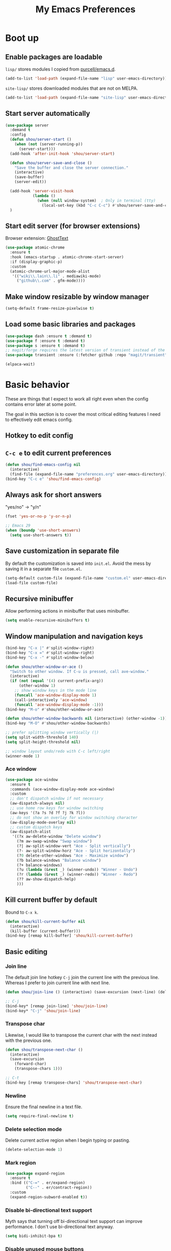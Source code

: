#+TITLE: My Emacs Preferences
#+latex_compiler: xelatex
#+latex_header: \usemintedstyle{emacs}

* Boot up
** Enable packages are loadable

=lisp/= stores modules I copied from [[https://github.com/purcell/emacs.d][purcell/emacs.d]].

#+begin_src emacs-lisp
(add-to-list 'load-path (expand-file-name "lisp" user-emacs-directory))
#+end_src

=site-lisp/= stores downloaded modules that are not on MELPA.

#+begin_src emacs-lisp
(add-to-list 'load-path (expand-file-name "site-lisp" user-emacs-directory))
#+end_src

** Start server automatically

#+begin_src emacs-lisp
(use-package server
  :demand t
  :config
  (defun shou/server-start ()
    (when (not (server-running-p))
      (server-start)))
  (add-hook 'after-init-hook 'shou/server-start)

  (defun shou/server-save-and-close ()
    "Save the buffer and close the server connection."
    (interactive)
    (save-buffer)
    (server-edit))

  (add-hook 'server-visit-hook
            (lambda ()
              (when (null window-system)  ; Only in terminal (tty)
                (local-set-key (kbd "C-c C-c") #'shou/server-save-and-close))))
  )
#+end_src

** Start edit server (for browser extensions)

Browser extension: [[https://github.com/GhostText/GhostText][GhostText]]

#+begin_src emacs-lisp
(use-package atomic-chrome
  :ensure t
  :hook (emacs-startup . atomic-chrome-start-server)
  :if (display-graphic-p)
  :custom
  (atomic-chrome-url-major-mode-alist
   '(("wiki\\.lain\\.li" . mediawiki-mode)
     ("github\\.com" . gfm-mode))))
#+end_src

** Make window resizable by window manager

#+begin_src emacs-lisp
(setq-default frame-resize-pixelwise t)
#+end_src

** Load some basic libraries and packages

#+begin_src emacs-lisp
(use-package dash :ensure t :demand t)
(use-package f :ensure t :demand t)
(use-package s :ensure t :demand t)
;; magit/forge requires the latest version of transient instead of the built-in one.
(use-package transient :ensure (:fetcher github :repo "magit/transient"))

(elpaca-wait)
#+end_src

* Basic behavior

These are things that I expect to work all right even when the config contains error later at some point.

The goal in this section is to cover the most critical editing features I need to effectively edit emacs config.

** Hotkey to edit config

** =C-c e= to edit current preferences

#+begin_src emacs-lisp
(defun shou/find-emacs-config nil
  (interactive)
  (find-file (expand-file-name "preferences.org" user-emacs-directory)))
(bind-key "C-c e" 'shou/find-emacs-config)
#+end_src

** Always ask for short answers

"yes/no" -> "y/n"

#+begin_src emacs-lisp
(fset 'yes-or-no-p 'y-or-n-p)

;; Emacs 29
(when (boundp 'use-short-answers)
  (setq use-short-answers t))
#+end_src

** Save customization in separate file

By default the customization is saved into =init.el=. Avoid the mess by saving it
in a separate file =custom.el=.

#+BEGIN_SRC emacs-lisp
(setq-default custom-file (expand-file-name "custom.el" user-emacs-directory))
(load-file custom-file)
#+END_SRC

** Recursive minibuffer

Allow performing actions in minibuffer that uses minibuffer.

#+begin_src emacs-lisp
(setq enable-recursive-minibuffers t)
#+end_src

** Window manipulation and navigation keys

#+begin_src emacs-lisp
(bind-key "C-x |" #'split-window-right)
(bind-key "C-x =" #'split-window-right)
(bind-key "C-x -" #'split-window-below)

(defun shou/other-window-or-ace ()
  "Switch to other window. If C-u is pressed, call ave-window."
  (interactive)
  (if (not (equal '(4) current-prefix-arg))
      (other-window 1)
    ;; show window keys in the mode line
    (funcall 'ace-window-display-mode 1)
    (call-interactively 'ace-window)
    (funcall 'ace-window-display-mode -1)))
(bind-key "M-o" #'shou/other-window-or-ace)

(defun shou/other-window-backwards nil (interactive) (other-window -1))
(bind-key "M-O" #'shou/other-window-backwards)

;; prefer splitting window vertically (|)
(setq split-width-threshold 140)
(setq split-height-threshold nil)

;; window layout undo/redo with C-c left/right
(winner-mode 1)
#+end_src

*** Ace window

#+begin_src emacs-lisp
(use-package ace-window
  :ensure t
  :commands (ace-window-display-mode ace-window)
  :custom
  ;; don't dispatch window if not necessary
  (aw-dispatch-always nil)
  ;; use home row keys for window switching
  (aw-keys '(?a ?s ?d ?f ?j ?k ?l))
  ;; do not show an overlay for window switching character
  (aw-display-mode-overlay nil)
  ;; custom dispatch keys
  (aw-dispatch-alist
   '((?x aw-delete-window "Delete window")
     (?m aw-swap-window "Swap window")
     (?| aw-split-window-vert "Ace - Split vertically")
     (?- aw-split-window-horz "Ace - Split horizontally")
     (?0 delete-other-windows "Ace - Maximize window")
     (?b balance-windows "Balance window")
     (?+ balance-windows)
     (?u (lambda (&rest _) (winner-undo)) "Winner - Undo")
     (?r (lambda (&rest _) (winner-redo)) "Winner - Redo")
     (?? aw-show-dispatch-help)
     )))
#+end_src

** Kill current buffer by default

Bound to =C-x k=.

#+begin_src emacs-lisp
(defun shou/kill-current-buffer nil
  (interactive)
  (kill-buffer (current-buffer)))
(bind-key [remap kill-buffer] 'shou/kill-current-buffer)
#+end_src

** Basic editing
*** Join line

The default join line hotkey =C-j= join the current line with the previous line. Whereas I prefer to join current line with next line.

#+begin_src emacs-lisp
(defun shou/join-line () (interactive) (save-excursion (next-line) (delete-indentation)))

;; C-j
(bind-key* [remap join-line] 'shou/join-line)
(bind-key* "C-j" 'shou/join-line)
#+end_src
*** Transpose char

Likewise, I would like to transpose the current char with the next instead with the previous one.

#+begin_src emacs-lisp
(defun shou/transpose-next-char ()
  (interactive)
  (save-excursion
    (forward-char)
    (transpose-chars 1)))

;; C-t
(bind-key [remap transpose-chars] 'shou/transpose-next-char)
#+end_src

*** Newline

Ensure the final newline in a text file.

#+begin_src emacs-lisp
(setq require-final-newline t)
#+end_src

*** Delete selection mode

Delete current active region when I begin typing or pasting.

#+begin_src emacs-lisp
(delete-selection-mode 1)
#+end_src

*** Mark region

#+begin_src emacs-lisp
(use-package expand-region
  :ensure t
  :bind (("C-=" . er/expand-region)
         ("C--" . er/contract-region))
  :custom
  (expand-region-subword-enabled t))
#+end_src

*** Disable bi-directional text support

Myth says that turning off bi-directional text support can improve performance. I don't use bi-directional text anyway.

#+begin_src emacs-lisp
(setq bidi-inhibit-bpa t)
#+end_src

*** Disable unused mouse buttons

By default, right mouse button is bound to set mark and middle mouse button is bound to paste. Those buttons are more often mistakenly pressed and messes up the buffer.

#+begin_src emacs-lisp
(global-unset-key [mouse-3])
(global-unset-key [mouse-2])
(global-unset-key (kbd "C-<mouse-1>"))
(global-unset-key (kbd "C-<mouse-2>"))
(global-unset-key (kbd "C-<mouse-3>"))
#+end_src

*** Disable tab indentation

#+begin_src emacs-lisp
(setq-default indent-tabs-mode nil)
#+end_src

** Save last position for each file

#+begin_src emacs-lisp
(add-hook 'emacs-startup-hook (lambda () (save-place-mode 1)))
#+end_src

** Save recent file

Built-in module:

#+begin_src emacs-lisp
(use-package recentf
  :demand t
  :bind ("C-x f" . shou/find-recent-file)
  :custom
  (recentf-exclude
   (list (rx "bookmarks" eol) ;; or it always shows up first
         (rx ".rustup/toolchains") ;; rust library source files
         ))
  ;; auto clean up every day after 11:00pm
  (recentf-auto-cleanup "11:00pm")

  :config
  ;; save 200 files instead of default 20 files in history
  (setq recentf-max-saved-items 200)
  (recentf-mode 1)
  (defun shou/find-recent-file ()
    (interactive)
    (find-file (completing-read "Choose recent file: " recentf-list))
    )
  (with-eval-after-load 'marginalia
    (add-to-list 'marginalia-prompt-categories '("Choose recent file:" . file)))
  )
#+end_src

** Backup file

Store backup files to an independent directory instead of the same directory as the original file.

#+begin_src emacs-lisp
(let* ((base-dir (cond
                  ((f-directory? "~/.cache") "~/.cache")
                  (t "/tmp")))
       (backup-dir (f-join base-dir "emacs-backup")))
  (when (not (f-directory? backup-dir))(f-mkdir backup-dir))
  (setq backup-directory-alist `((".*" . ,backup-dir))
        auto-save-file-name-transforms `((".*" ,backup-dir t))))
#+end_src

** Bookmarks

I keep some frequently accessed files in emacs bookmark so I can quickly jump to them via C-x r b.

Key bindings:

- =C-x r m= (bookmark-set): add bookmark
- =C-x r b= (bookmark-jump): jump to a bookmark, select interactively
- =C-x r l= (list-bookmarks): list bookmarks for inspection (and deletion)

#+begin_src emacs-lisp
(use-package bookmark
  :config
  ;; save bookmark whenever a bookmark is set
  (setq bookmark-save-flag 1)
  )
#+end_src

** Basic org mode behavior

#+begin_src emacs-lisp
(use-package org
  :config
  ;; enable quick input for blocks like "<s"
  (add-to-list 'org-structure-template-alist '("el" . "src emacs-lisp"))
  (require 'org-tempo)

  ;; do not automatically ident based on heading
  (setq org-adapt-indentation nil)

  ;; indent contents according to the heading level
  (add-hook 'org-mode-hook #'org-indent-mode)

  ;; save to the file directly, no a temp file
  (add-hook 'org-mode-hook 'auto-save-visited-mode)
  ;; default is 5 sec, which is too intrusive
  (setq auto-save-visited-interval 30)

  ;; save and don't leave a message.
  (setq auto-save-no-message t)

  ;; do not add extra indentation to source blocks
  (setq org-src-preserve-indentation t)

  ;; use a single unicode character for folded
  (setq org-ellipsis "…")

  ;; additional key binding for quiting org source code edit (orig: C-c ')
  (bind-key "C-c C-c" #'org-edit-src-exit 'org-src-mode-map)

  ;; hide the "=", "*", "/" symbols
  (setq org-hide-emphasis-markers t)

  ;; do not put label to the right
  (setq org-tags-column 0)

  ;; put footnote under the current heading instead of a "footnotes" section
  (setq org-footnote-section nil)

  ;; Avoid accidental text edit in invisible area
  (setq org-catch-invisible-edits 'show-and-error)

  ;; make TAB acts as in major mode
  (setq org-src-tab-acts-natively t)

  ;; use alternating set of bullet for lists. Default behaviour is to
  ;; only use "-".
  (setq org-list-demote-modify-bullet '(("+" . "-") ("-" . "+")))
  )
#+end_src

** Hide UI elements

#+begin_src emacs-lisp
(defun shou/hide-ui-elements ()
  (when (boundp 'tool-bar-mode) (tool-bar-mode -1))
  (when (boundp 'menu-bar-mode) (menu-bar-mode -1))
  (when (boundp 'scroll-bar-mode) (scroll-bar-mode -1)))
(shou/hide-ui-elements)
#+end_src

Also, do not show splash screen.

#+begin_src emacs-lisp
(setq inhibit-splash-screen t)
#+end_src

** Better help

#+begin_src emacs-lisp
(use-package helpful
  :ensure t
  :bind
  ("C-h k" . helpful-key)
  ("C-h f" . helpful-callable)
  ("C-h v" . helpful-variable)

  :config
  (add-hook 'helpful-mode-hook #'shou/set-tab-width-to-8)
  (defun shou/set-tab-width-to-8 nil (setq-local tab-width 8))
  )
#+end_src

** Save history across restarts

#+begin_src emacs-lisp
(use-package savehist
  :demand t
  :config
  (savehist-mode 1))
#+end_src

** Sandbox mode

#+begin_src emacs-lisp
(defun shou/enable-sandbox ()
  (setq make-backup-files nil)
  (setq auto-save-default nil)
  (setq transient-save-history nil)
  (setq org-clock-persist nil)
  (setq projectile-auto-update-cache nil)
  (setq save-place-file "/tmp/emacs-sandbox/save-place")
  (setq savehist-file "/tmp/emacs-sandbox/history")
  (add-to-list 'native-comp-eln-load-path "/tmp/emacs-sandbox/eln-cache")

  (savehist-mode -1)
  )
#+end_src

** Set default major mode

The default major mode is fundamental-mode, which is very limited.

#+begin_src emacs-lisp
(setq initial-major-mode 'text-mode)
#+end_src

** Set default input method

#+begin_src emacs-lisp
(setq default-input-method "TeX")
#+end_src

* UI

** Tweak main UI

Show a simpler title.

#+begin_src emacs-lisp
(setq frame-title-format '("%b - %m @ Emacs"))
#+end_src

Never show graphical dialog box.

#+begin_src emacs-lisp
(setq use-dialog-box nil)
#+end_src

** Color theme

#+begin_src emacs-lisp
;; make src block stand out
(setq modus-themes-org-blocks 'gray-background)
;; allow italic constructs such as comments and helper messages
(setq modus-themes-italic-constructs t)

(load-theme 'modus-operandi t nil)
(add-hook 'emacs-startup-hook
	  (lambda () (enable-theme 'modus-operandi)))
#+end_src

** Fonts

#+begin_src emacs-lisp
(add-hook 'emacs-startup-hook
	  (lambda ()
            (set-frame-font "JetBrains Mono ExtraLight")
            (set-face-attribute 'default nil :family "JetBrains Mono ExtraLight" :height 130)))
#+end_src

** Fonts for special codepoints

The default monospace font I use doesn't have much coverage for extensive codepoints. To avoid fallback to the system's default behavior, I need to specify the fonts to use for these codepoints.

First, non-latin script should be displayed with the correct font variants:

#+begin_src emacs-lisp
(cl-loop for (script . font) in
         '((han . "Noto Sans CJK TC DemiLight")
           (kana . "Noto Sans CJK JP DemiLight")
           (hangul . "Noto Sans CJK KR DemiLight")
           (phonetic . "Noto Sans")
           (greek . "Noto Sans Light")
           )
         do
         (set-fontset-font t ;; font for 'default face
                           script
                           (font-spec :family font)))
#+end_src

Second, we set the font set for various types of special symbols:

#+begin_src emacs-lisp
;; IPA symbols and diacritic marks (https://www.compart.com/en/unicode/block/U+0250)
(set-fontset-font t '(#x0250 . #x036F) (font-spec :family "DejaVu Sans Mono"))

;; gemoetric shapes (https://www.compart.com/en/unicode/block/U+25A0)
(set-fontset-font t '(#x25A0 . #x25FF)
                  (font-spec :family "Noto Sans Mono"))

;; general punctuation (https://www.compart.com/en/unicode/block/U+2000)
;; to ensure a uniform look for punctuations (especially bullets like ◦•‣)
(set-fontset-font t '(#x2000 . #x206F)
                  (font-spec :family "Noto Sans Mono"))

;; symbols cannot be overriden by fontset by default. Turning off this setting.
(setq use-default-font-for-symbols nil)
#+end_src

** Icon fonts

In order for the icons to work it is very important that you install
the Resource Fonts included in this package, they are available in the
fonts directory. You can also install the latest fonts for this
package in the (guessed?) based on the OS by calling the following
command:

=M-x all-the-icons-install-fonts=

#+begin_src emacs-lisp
(use-package all-the-icons
  :ensure t
  :commands all-the-icons-install-fonts)
#+end_src

** Modeline

#+begin_src emacs-lisp
(use-package doom-modeline
  :ensure t
  :hook (emacs-startup . doom-modeline-mode)
  :custom
  (doom-modeline-height 30)
  (doom-modeline-buffer-encoding nil)
  (doom-modeline-env-version nil)
  (doom-modeline-lsp t)
  (doom-modeline-modal-icon nil)
  (doom-modeline-buffer-state-icon t)
  (doom-modeline-project-detection 'projectile)
  (doom-modeline-persp-name nil)
  (doom-modeline-mu4e nil)
  ;; do not use project relative path
  (doom-modeline-buffer-file-name-style 'buffer-name)

  :config
  (doom-modeline-mode 1)
  (set-face-attribute 'mode-line nil :height 130)
  (set-face-attribute 'mode-line-inactive nil :height 130))
#+end_src

** Highlight uncommitted changes

#+begin_src emacs-lisp
(use-package diff-hl
  :ensure t
  :hook (emacs-startup . global-diff-hl-mode))
#+end_src

** Show matching parenthesis

The default setting highlights only the parenthesis. =mix= makes it
highlight the entired expression enclosed by the parenthesis if the
other parenthesis is beyond visible area.

#+begin_src emacs-lisp
(setq show-paren-style 'mixed)
#+end_src

** Automatic window resizing

#+begin_src emacs-lisp
(use-package golden-ratio
  :ensure (:host github :repo "shouya/golden-ratio.el")
  :disabled t
  :hook (emacs-startup . golden-ratio-mode)
  :custom
  (golden-ratio-exclude-buffer-names '("*Ediff Control Panel*"))
  (golden-ratio-exclude-buffer-regexp '("^\\*dape-"))
  (golden-ratio-exclude-modes '(treemacs-mode ediff-mode))
  :config
  ;; Instead of each window occupies 0.618 of the screen, makes it
  ;; occupy half of the screen. This prevents unnecessary resizing
  ;; when two side-by-side windows are open.
  (setq golden-ratio--value 2.0)

  ;; avoid resizing which-key buffer
  (with-eval-after-load 'which-key
    (add-to-list 'golden-ratio-inhibit-functions
                 (lambda ()
                   (and which-key--buffer
                        (window-live-p (get-buffer-window which-key--buffer))))))
  )
#+end_src

** Transpose window layout

#+begin_src emacs-lisp
(use-package transpose-frame
  :ensure t
  :init
  ;; window-redisplay-end-trigger was obsolete and removed from latest
  ;; emacs 29 snapshot.
  ;;
  ;; I fset these functions to ignore so transpose-frame doesn't break.
  (when (not (fboundp 'window-redisplay-end-trigger))
    (fset 'window-redisplay-end-trigger 'ignore)
    (fset 'set-window-redisplay-end-trigger 'ignore))

  :commands (transpose-frame flip-frame)
  :bind ("C-x C-t" . transpose-frame)
  )
#+end_src

** Popup window

Show popup window in desired styles.

#+begin_src emacs-lisp
(use-package popwin
  :ensure t
  :hook (emacs-startup . popwin-mode)
  :config
  (push '("*elixir-format-errors*" :noselect t) popwin:special-display-config)
  (push "*idris-repl*" popwin:special-display-config)
  (push '("*idris-holes*" :noselect t) popwin:special-display-config)
  (push '("*Help*" :stick t) popwin:special-display-config)
  (push "*Warnings*" popwin:special-display-config)
  (push "*rustfmt*" popwin:special-display-config)
  (push "*explain-pause-log*" popwin:special-display-config)
  (push "*explain-pause-profiles*" popwin:special-display-config)
  (push '("*Flycheck errors*" :position bottom :stick t) popwin:special-display-config)
  (push '(cargo-process-mode :position bottom :stick t :height 10) popwin:special-display-config)
)
#+end_src

** Show page break line (=^L=)

#+begin_src emacs-lisp
(use-package page-break-lines
  :ensure t
  :hook (emacs-startup . global-page-break-lines-mode))
#+end_src

** Line wrap

Enable line wrap by default:

#+begin_src emacs-lisp
(add-hook 'text-mode-hook 'visual-line-mode)
#+end_src

* Editing
** Behavior tweaks
*** Remove trailing whitespace on save

#+begin_src emacs-lisp
(add-hook 'before-save-hook 'delete-trailing-whitespace)
#+end_src

*** Scroll other window with M-up/down

Stolen from https://stackoverflow.com/a/45363946/1232832.

#+begin_src emacs-lisp
(bind-key "M-<up>" 'scroll-other-window)
(bind-key "M-<down>" 'scroll-other-window-down)
#+end_src

*** Show column number

#+begin_src emacs-lisp
(column-number-mode 1)
#+end_src

*** No region without active mark

Typically, even if I'm not selecting any region, accidentally pressing
~M-w~ will kill some text delimited by whereever my mark was. This
behavior is arbitrary and usually not desired. Setting the following
option will make it so that ~M-w~ will only kill the region if the mark
is currently active (as in transient-mark-mode)

#+begin_src emacs-lisp
(setq mark-even-if-inactive nil)
#+end_src

** Minibuffer completion

Show vertical completion for minibuffer options:

#+begin_src emacs-lisp
(use-package vertico
  :ensure (:host github
		 :repo "minad/vertico"
		 :files (:defaults "extensions/*")
		 :includes (vertico-repeat))
  :hook
  (emacs-startup . vertico-mode)

  :custom
  (vertico-cycle t)
  )
#+end_src

And show rich info on the margin:

#+begin_src emacs-lisp
(use-package marginalia
  :ensure t
  :init
  (marginalia-mode)

  :bind
  (:map minibuffer-local-map
        ("M-A" . marginalia-cycle))

  :config
  (setq marginalia-command-categories
        (append '((projectile-find-file . file)
                  (projectile-find-dir . file)
                  (projectile-switch-project . file))
                marginalia-command-categories))
  )
#+end_src

Narrow down the selection using orderless style:

#+begin_src emacs-lisp
(use-package orderless
  :ensure t
  :custom
  (completion-styles '(orderless basic))
  (read-file-name-completion-ignore-case t)
  )
#+end_src

** Completion

#+begin_src emacs-lisp
(use-package corfu
  :ensure (corfu :files (:defaults "extensions/*")
                 :includes (corfu-echo
                            corfu-info
                            corfu-directory
                            corfu-history
                            corfu-popupinfo))

  :bind
  (:map corfu-map
        ("C-SPC" . corfu-insert-separator))

  :hook
  (emacs-startup . global-corfu-mode)
  (emacs-startup . corfu-popupinfo-mode)

  :custom
  ;; if the line is already indented, try complete instead
  (tab-always-indent 'complete)

  ;; enable auto completion
  (corfu-auto t)

  ;; show completion after 1s of idle
  (corfu-auto-delay 1)

  :config
  ;; enable corfu completion for eval-expession/shell-command
  (defun corfu-enable-in-minibuffer ()
    "Enable Corfu in the minibuffer if `completion-at-point' is bound."
    (when (where-is-internal #'completion-at-point (list (current-local-map)))
      (corfu-mode 1)))
  (add-hook 'minibuffer-setup-hook #'corfu-enable-in-minibuffer)

  ;; used by copilot.el to accept completion
  (unbind-key "<remap> <move-end-of-line>" 'corfu-map)
  )
#+end_src

Show icon for completion:

#+begin_src emacs-lisp
(use-package kind-icon
  :after corfu
  :ensure t
  :functions (kind-icon-margin-formatter)
  :init
  (add-to-list 'corfu-margin-formatters #'kind-icon-margin-formatter)
  :custom
  (kind-icon-default-face 'corfu-default)
  (kind-icon-default-style
   '(:padding -1.1 :stroke 0 :margin 0 :radius 0 :height 0.4 :scale 1)))
#+end_src

Extra completion:

#+begin_src emacs-lisp
(use-package cape
  :ensure t
  :commands (shou/text-mode-completions)
  :demand t

  :hook
  (text-mode . shou/text-mode-completions)

  :config
  (add-to-list 'completion-at-point-functions #'cape-file)
  (add-to-list 'completion-at-point-functions #'cape-dabbrev)

  (setq text-mode-ispell-word-completion nil)
  (defun shou/text-mode-completions ()
    (make-local-variable 'completion-at-point-functions)
    ;; add to the end
    (add-to-list 'completion-at-point-functions #'cape-dict t))

  ;; c.f. https://github.com/minad/corfu#completing-in-the-eshell-or-shell
  (when (version< emacs-version "29")
    ;; Silence the pcomplete capf, no errors or messages!
    (advice-add 'pcomplete-completions-at-point :around #'cape-wrap-silent)
    ;; Ensure that pcomplete does not write to the buffer
    ;; and behaves as a pure `completion-at-point-function'.
    (advice-add 'pcomplete-completions-at-point :around #'cape-wrap-purify)))
#+end_src

Show docs beside completion:

#+begin_src emacs-lisp
(use-package corfu-popupinfo
  :after corfu
  :hook (corfu-mode . shou/enable-corfu-popupinfo-conditionally)
  :ensure nil
  :bind (:map corfu-map
              ;; Scroll in the documentation window
              ("M-n" . #'corfu-popupinfo-scroll-up)
              ("M-p" . #'corfu-popupinfo-scroll-down)
              )
  :config
  (defun shou/enable-corfu-popupinfo-conditionally ()
    (when (not (display-graphic-p))
      (corfu-popupinfo-mode 1))))
#+end_src

Corfu completion in terminal:

#+begin_src emacs-lisp
(use-package corfu-terminal
  :unless (display-graphic-p)
  :ensure (corfu-terminal :host codeberg :repo "akib/emacs-corfu-terminal")
  :after corfu
  :hook (corfu-mode . corfu-terminal-mode))
#+end_src

** Consult

#+begin_src emacs-lisp
(use-package consult
  :ensure t
  :after recentf
  :bind
  (("M-g g" . consult-goto-line)
   ;; consult single line
   ("M-g M-g" . consult-line)
   ;; any org heading
   ("C-c C-S-j" . consult-org-agenda)
   ("C-x b" . consult-buffer)
   ("M-s L" . consult-line-multi)
   ("M-s m" . consult-global-mark)

   :map org-mode-map
   ;; org heading of this file
   ("C-c C-j" . consult-org-heading)
   )

  :custom
  ;; only show preview when pressing M-.
  (consult-preview-key "M-.")

  :config
  ;; show preview automatically for some commands
  (consult-customize
   consult-goto-line
   :preview-key '(:debounce 0.1 any))
  )

(use-package consult-lsp
  :ensure t
  :after lsp-mode
  :bind (:map lsp-mode-map
              ("C-c C-j" . consult-lsp-symbols)))
#+end_src

** CtrlF as isearch

#+begin_src emacs-lisp
(use-package ctrlf
  :ensure t
  :bind
  (("C-s" . ctrlf-forward-default)
   ("C-r" . ctrlf-backward-default)
   ("C-M-s" . ctrlf-forward-alternate)
   ("C-M-r" . ctrlf-backward-alternate)
   ("M-s _" . ctrlf-forward-symbol)
   ("M-s ." . ctrlf-forward-symbol-at-point))
)
#+end_src

** Comb key hints

I use =which-key= to display a screen of hints when a key prefix is entered.

#+begin_src emacs-lisp
(use-package which-key
  :ensure t
  :hook (emacs-startup . which-key-mode)
  :custom
  (which-key-idel-delay 1.5))
#+end_src

** Spell checker

I use =jinx= for spell check.

#+begin_src emacs-lisp
(use-package jinx
  :ensure t
  :bind (:map jinx-mode-map
              ("C-;" . jinx-correct))
  :hook
  (emacs-startup . global-jinx-mode)

  :custom
  (jinx-languages "en_US")
  (jinx-camel-modes '(prog-mode org-mode))

  :config
  (when (not (f-exists? "~/.config/enchant/enchant.ordering"))
    (f-mkdir-full-path "~/.config/enchant")
    (f-write "en_US:hunspell,aspell\n" 'utf-8
             "~/.config/enchant/enchant.ordering")
    (f-symlink (f-expand "~/.emacs.d/user-dict")
               "~/.config/enchant/en_US.dic"))

  :config
  (defun shou/jinx--add-to-abbrev (overlay choice)
    "Add word -> CHOICE to abbrev table. (word is under OVERLAY.)"
    (let ((word (buffer-substring-no-properties
                 (overlay-start overlay)
                 (overlay-end overlay))))
      (message "Abbrev: %s -> %s" word choice)
      (define-abbrev global-abbrev-table word choice)))

  (advice-add 'jinx--correct-replace :before #'shou/jinx--add-to-abbrev)

  ;; enable abbrev mode in jinx mode for auto-correction
  (add-hook 'jinx-mode-hook #'abbrev-mode)

  (defun shou/jinx-valid-english-possessive-p (start)
    (let ((word (buffer-substring-no-properties start (point))))
      (and (string-match-p "['’]s\\'" word)
           (cl-loop
            with word-stripped = (substring word 0 -2)
            for w in jinx--session-words
            thereis (and (string-equal-ignore-case word-stripped w)
                         (string-match-p "\\`[[:alpha:]]+\\'" w))))))

  (add-to-list 'jinx--predicates #'shou/jinx-valid-english-possessive-p))
#+end_src

** Snippets

I use =tempel= to quickly enter frequently used snippets.

#+begin_src emacs-lisp
(use-package tempel
  :ensure t
  :hook
  (text-mode . shou/add-tempel-to-capf)
  (prog-mode . shou/add-tempel-to-capf)
  (conf-mode . shou/add-tempel-to-capf)

  :bind
  ("C-<tab>" . shou/tempel-expand-or-complete)
  ("<F7>" . tempel-insert)

  (:map tempel-map
        ("<tab>" . tempel-next)
        ("<backtab>" . tempel-previous)
        ("S-<tab>" . tempel-previous))

  :custom
  ;; cannot be symlinked file because otherwise the auto-reload doesn't work.
  (tempel-path (f-canonical "~/.emacs.d/templates"))

  :config
  (defun shou/add-tempel-to-capf ()
    (setq-local completion-at-point-functions
                `(tempel-expand tempel-complete ,@completion-at-point-functions)))

  ;; expand directly if there is an exact match, otherwise show candidates
  (defun shou/tempel-expand-or-complete ()
    (interactive)
    (if (tempel-expand)
        (tempel-expand t)
        (tempel-complete t)))

  (setq tempel-snippet-path (f-canonical "~/.emacs.d/snippets"))
  (defun shou/tempel-snippet (file)
    (f-read-text (f-join tempel-snippet-path file)))
  )
#+end_src

** Multi cursor support

#+begin_src emacs-lisp
(use-package multiple-cursors
  :ensure t
  :bind (("C-x m" . mc/mark-all-dwim)
         ("C-M-SPC" . mc/mark-next-lines)
         ("C->" . mc/mark-next-like-this-symbol)
         ("C-<" . mc/unmark-next-like-this)
         ("C-M->" . mc/skip-to-next-like-this)
         ("C-M-<" . mc/skip-to-previous-like-this))
  :config
  (define-key mc/keymap (kbd "<return>") nil))

;; multiple-cursors.el doesn't support isearch (or ctrlf), so we
;; need to use phi-search instead.
(use-package phi-search
  :ensure t
  :after multiple-cursors
  :bind
  (:map mc/keymap
        ("C-s" . phi-search)
        ("C-r" . phi-search-backward)))
#+end_src

** Visual query replace

#+begin_src emacs-lisp
(use-package visual-regexp
  :ensure t
  :bind (("M-%" . vr/query-replace)))
#+end_src

** TRAMP

#+begin_src emacs-lisp
(use-package tramp
  :custom
  ;; cache file names for 10 seconds
  (remote-file-name-inhibit-cache 10)
  ;; avoid locking for remote files
  (remote-file-name-inhibit-locks t)
  (tramp-use-scp-direct-remote-copying t)
  ;; do not store remote command history over tramp
  (tramp-histfile-override t)

  ;; increase inline transfer threshold
  (tramp-copy-size-limit (* 1024 1024)) ;; 1MiB
  ;; use rsync for larger files
  (tramp-default-method "rsync")

  ;; uncomment for debugging
  ;; (tramp-verbose 10)

  :config
  ;; (setq shou/tramp-methods
  ;;       (list
  ;;       ; sshx ignores login shell, force /bin/sh
  ;;         (assoc "sshx" tramp-methods)
  ;;         (assoc "sudoedit" tramp-methods)))
  ;; (setq tramp-methods shou/tramp-methods)

  (defun shou/turn-off-project-detection ()
    (setq-local projectile-auto-update-cache nil)
    (setq-local projectile-dynamic-mode-line nil)
    (setq-local doom-modeline-project-detection nil))
  (add-hook 'tramp-mode-hook #'shou/turn-off-project-detection)
  )
#+end_src

** Sudo edit

#+begin_src emacs-lisp
(use-package sudo-edit
  :ensure t
  :commands (sudo-edit sudo-edit-find-file))
#+end_src

** O(1) jump around

#+begin_src emacs-lisp
(use-package avy
  :ensure t
  :bind
  ("M-j" . avy-goto-char)
  ("M-J" . avy-pop-mark)

  :custom
  (avy-style 'at-full)

  :config
  ;; https://karthinks.com/software/avy-can-do-anything/#avy-plus-embark-any-action-anywhere
  (defun shou/def/avy-action-at-point (:key key :action f)
    "define custom avy action"
    (let ((avy-action-name
           (intern (concat "avy-action-" (symbol-name f)))))
      (progn
        (eval `(defun ,avy-action-name (pt)
                 (unwind-protect
                     (save-excursion (goto-char pt) (funcall ',f))
                   (select-window (cdr (ring-ref avy-ring 0))))
                 t))
        (eval `(setf (alist-get ,key avy-dispatch-alist) ',avy-action-name)))
    ))

  (shou/def/avy-action-at-point
   :key ?L
   :action 'shou/copy-idlink-to-clipboard)
  (shou/def/avy-action-at-point
   :key ?m
   :action 'embark-act)
  (shou/def/avy-action-at-point
   :key ?K
   :action 'kill-whole-line)
  )
#+end_src

** Embark

Pure keyboard context menu.

#+begin_src emacs-lisp
(use-package embark
  :ensure t
  :bind ("M-m" . embark-act)
  :after which-key ;; prefer embark's prefix help command
  :init
  ;; Press C-h after pressing prefix to filter/narrow down the
  ;; options. Alternative to `which-key'.
  (setq prefix-help-command #'embark-prefix-help-command)
  :config
  (defvar-keymap embark-identifier-map
    :doc "Actions on symbol"
    :parent embark-identifier-map
    "," 'xref-find-definitions
    "." 'xref-find-definitions-other-window
    ;; ("R" lsp-rename)
    "g" 'rg-dwim
    )
  )
#+end_src

** Pair management

I use =smartparens= package for (automatic) pair management.

#+begin_src emacs-lisp
(use-package smartparens-mode
  :ensure smartparens
  :bind (:map smartparens-mode-map
              ("M-r" . sp-rewrap-sexp)
              ("M-<down>" . sp-splice-sexp)
              ("M-S-<right>" . sp-forward-slurp-sexp)
              ("M-S-<left>" . sp-forward-barf-sexp)
              ("M-<right>" . sp-forward-sexp)
              ("M-<left>" . sp-backward-sexp))
  :hook prog-mode
  :custom
  (sp-autodelete-pair nil)
  (sp-autoinsert-pair nil)
  :config
  (require 'smartparens-config))
#+end_src

I'd also like to have a bit of visual hint for pair levels.

#+begin_src emacs-lisp
(use-package rainbow-delimiters
  :ensure t
  :hook (prog-mode . rainbow-delimiters-mode))
#+end_src

** Nonlinear undo history

Undo-tree is good, but it sometimes slows down saving (uses too much memory), and I don't really need all its rich functionalities. Now I'm trying out =vundo= on emacs 28.

#+begin_src emacs-lisp
(use-package vundo
  ;; vundo requires emacs 28
  :ensure (vundo :host github :repo "casouri/vundo")
  :when (version<= "28" emacs-version)
  :bind ("C-x u" . vundo)
  :custom
  (vundo-compact-display t)
  )
#+end_src

** =keyfreq.el=

Gather statistics for frequently used commands.

#+begin_src emacs-lisp
(use-package keyfreq
  :ensure t
  :hook (emacs-startup . keyfreq-mode)
  :config
  (keyfreq-autosave-mode 1))
#+end_src

** Open a scratch buffer

Several differences from the default =*scratch-buffer*= (or =M-x scratch=)

1. the data is persistent across restarts, no loss of file content
2. you can open several scratch buffers as you want
3. it runs org mode by default

#+BEGIN_SRC emacs-lisp
(defun scratch ()
  "open a scratch buffer"
  (interactive)
  (let* ((buffer-name (make-temp-name "scratch-"))
         (buffer (generate-new-buffer buffer-name))
         (scratch-dir (f-expand "~/tmp/scratch"))
         (target-file (format "%s/%s.org" scratch-dir buffer-name)))
    (make-directory scratch-dir 'parents)
    (set (make-local-variable 'major-mode) 'org-mode)
    (switch-to-buffer buffer)
    (write-file target-file)
    (org-mode)))
#+END_SRC

** Code folding support

#+begin_src emacs-lisp
(use-package hs-minor-mode
  :ensure nil
  :hook (prog-mode . hs-minor-mode)
  :bind (:map prog-mode-map
              ("C-c @ TAB" . hs-toggle-hiding)
              ("C-<return>" . hs-toggle-hiding)))
#+end_src

** Edit string at point

#+begin_src emacs-lisp
(use-package string-edit-at-point
  :ensure t
  :commands string-edit-at-point
  :bind (:map prog-mode-map
              ("C-c '" . string-edit-at-point)))
#+end_src

** Copy visible text

Copy only visible text with ~C-c C-x v~.

#+begin_src emacs-lisp
(defun shou/copy-visible-text ()
  (interactive)
  (let ((beg (if (use-region-p) (region-beginning) (point-min)))
        (end (if (use-region-p) (region-end) (point-max))))
    (let ((visible-text "") (pos beg) next)
      (while (< pos end)
        (setq next (next-char-property-change pos end))
        (unless (invisible-p pos)
          (setq visible-text (concat visible-text
                                     (buffer-substring-no-properties pos next))))
        (setq pos next))
      (kill-new visible-text)
      (message "Copied %d visible characters" (length visible-text)))))

(bind-key "C-c C-x v" #'shou/copy-visible-text global-map)
#+end_src

** Terminal UI

Copy to X clipboard:

#+begin_src emacs-lisp
(use-package xclip
  :ensure t
  :when (not (display-graphic-p))
  :hook (emacs-startup . xclip-mode))
#+end_src

Scroll with mouse wheel:

#+begin_src emacs-lisp
(use-package xterm-mouse-mode
  :ensure nil
  :when (not (display-graphic-p))
  :hook (emacs-startup . xterm-mouse-mode)
  )
#+end_src


* File management
** Basic config

#+begin_src emacs-lisp
(use-package dired
  :commands (dired dired-jump shou/copy-full-path)
  :bind (:map dired-mode-map
              ("." . dired-hide-dotfiles-mode)
              ("U" . diredp-up-directory)
              )
  :custom
  ;; Copy file to split window
  (dired-dwim-target t)
  ;; Always copy recursively
  (dired-recursive-copies 'always)
  ;; Ask once before deleting
  (dired-recursive-deletes 'top)
  ;; Show human readable size
  (dired-listing-switches "-lah")

  :config
  ;; used for deft
  (unbind-key "C-M-n" dired-mode-map)

  ;; dired-x.el is found in site-lisp
  (use-package dired-x :demand t)

  (defun shou/copy-full-path ()
    "Copy the full path of the current buffer to the kill ring."
    (interactive)
    (let ((path))
      (setq path
            (if (derived-mode-p 'dired-mode)
                (dired-get-filename)
              (buffer-file-name)))
      (if (not path)
          (message "full path not found: %s" (buffer-file-name))
        (message path)
        (kill-new path))))

  ;; copy full path of the current file
  (bind-key "W" #'shou/copy-full-path dired-mode-map)
  ;; copy visible text only
  (bind-key "M-w" #'shou/copy-visible-text dired-mode-map)
  )
#+end_src

** dired+.el

#+begin_src emacs-lisp
;; loaded from site-lisp
(use-package dired+
  :after dired
  :demand t
  :init
  ;; do not show compressed files with face for ignored files
  ;; this variable must be set before dired+ is loaded because it affects font-lock
  (setq diredp-ignore-compressed-flag nil)

  :config
  ;; face customization
  (set-face-attribute 'diredp-dir-name nil :foreground "blue" :weight 'bold :background 'unspecified)
  (set-face-attribute 'diredp-ignored-file-name nil :foreground "darkgray")
  (set-face-attribute 'diredp-compressed-file-suffix nil :foreground 'unspecified :inherit 'diredp-compressed-file-name)
  (set-face-attribute 'diredp-file-suffix nil :foreground 'unspecified)
  (set-face-attribute 'diredp-file-name nil :foreground 'unspecified)
  (set-face-attribute 'diredp-write-priv nil :background 'unspecified)
  (set-face-attribute 'diredp-read-priv nil :background 'unspecified)
  (set-face-attribute 'diredp-exec-priv nil :background 'unspecified)
  (set-face-attribute 'diredp-no-priv nil :background 'unspecified)
  (set-face-attribute 'diredp-dir-priv nil :background 'unspecified :foreground "blue")
  (set-face-attribute 'diredp-symlink nil :background 'unspecified :foreground "magenta")
  (set-face-attribute 'diredp-date-time nil :background 'unspecified :foreground "RoyalBlue")
  (set-face-attribute 'diredp-flag-mark-line nil :background "gray94" :weight 'bold)
  (set-face-attribute 'diredp-flag-mark nil :background 'unspecified :foreground "orange")
  (set-face-attribute 'diredp-omit-file-name nil :strike-through 'unspecified)

  (defun shou/update-dired+ ()
    "Download the latest version of dired+."
    (interactive)
    ;; download
    (url-copy-file
     "http://www.emacswiki.org/emacs/download/dired+.el"
     "~/.emacs.d/site-lisp/dired+.el"
     t)
    ;; rebuild
    (byte-compile-file "~/.emacs.d/site-lisp/dired+.el")
    ;; reload
    (unload-feature 'dired+ t)
    (require 'dired+ nil t))

  (unbind-key "M-b" dired-mode-map))
#+end_src

** Narrow to a subset of files

#+begin_src emacs-lisp
(use-package dired-narrow
  :ensure t
  :after dired
  :bind
  (:map dired-mode-map ("/" . dired-narrow)))
#+end_src

** Hide dot files by default

#+begin_src emacs-lisp
(use-package dired-hide-dotfiles
  :ensure t
  :after dired
  :hook (dired-mode . dired-hide-dotfiles-mode))
#+end_src

* Tools
** Process manager

#+begin_src emacs-lisp
(use-package proced
  :custom
  (proced-enable-color-flag t))
#+end_src
* Org mode
** Base directory for org files

#+begin_src emacs-lisp
(use-package org
  :config
  (setq org-directory "~/Documents/org")

  (defun org-file-path (filename)
    "Return the path of file inside org-directory"
    (expand-file-name filename org-directory))
  (setq org-default-notes-file (org-file-path "notes.org"))
  )
#+end_src

** To-do

#+begin_src emacs-lisp
(use-package org
  :bind ("C-c C-t" . org-todo)
  :custom
  ;; log todo done time
  (org-log-done 'time)
  ;; log toggle times into drawer
  (org-log-into-drawer t)

  ;; restore the red/green color
  (org-todo-keyword-faces
   '(("TODO" . "#a6b255")
     ("IN-PROG" . "#f2f9c1")
     ("TOREAD" . "#879434")
     ("WAIT" . "#c07993")))
  )
#+end_src

** Agenda

#+begin_src emacs-lisp
(use-package org
  :bind ("C-c a" . org-agenda)
  :custom
  (org-agenda-files `(,(org-file-path "projects.org")
                      ,(org-file-path "mencti.org")))

  ;; extend today to 3AM into next morning
  (org-extend-today-until 3)
  (org-use-effective-time t)

  ;; show agenda on the same window I launched it, otherwise it destroys my dedicated window setting
  (org-agenda-window-setup 'current-window)
  ;; do not start on weekdays
  (org-agenda-start-on-weekday nil)
  ;; do not show repeating items in future timeline
  (org-agenda-show-future-repeats t)
  ;; show today's agenda by default (instead of this week's)
  (org-agenda-span 'day)

  (org-agenda-sorting-strategy
   '((agenda category-keep habit-up priority-down todo-state-up time-up)
     (todo priority-down category-keep)
     (tags priority-down category-keep)
     (search priority-down category-keep)))

  (org-agenda-compact-blocks t)


  ;; skip filename as it takes up precious space and useless
  (org-agenda-prefix-format '((agenda . " %i  %?-12t% s")
                              (todo . " %i %-12:c")
                              (tags . " %i %-12:c")
                              (search . " %i %-12:c")))

  (org-agenda-custom-commands
   '(("d" "Daily agenda"
      ((agenda "" ((org-agenda-span 'day)))
       (todo "IN-PROG")))

     ("w" "Today's work agenda"
      ;; Please note that tags must go earlier than agenda, otherwise
      ;; a weird bug would invalidate the effect of org-agenda-tag-filter-preset
      ((tags "WORK/IN-PROG")
       (agenda "" ((org-agenda-span 'day)
                   (org-agenda-tag-filter-preset '("+WORK"))))))

     ("p" "Today's personal agenda"
      ((tags "PERSONAL/IN-PROG")
       (agenda "" ((org-agenda-span 1)
                   (org-agenda-tag-filter-preset '("+PERSONAL"))))))

     ("s" "Schedule view"
      ((tags "WORK/TODO"
             ((org-agenda-overriding-header "Work")
              (org-agenda-skip-function
               '(org-agenda-skip-entry-if 'scheduled 'deadline))))
       (tags "PERSONAL/TODO"
             ((org-agenda-overriding-header "Personal")
              (org-agenda-skip-function
               '(org-agenda-skip-entry-if 'scheduled 'deadline))))

       (tags "MENCTI/TODO"
             ((org-agenda-overriding-header "Mencti")
              (org-agenda-skip-function
               '(org-agenda-skip-entry-if 'scheduled 'deadline))))
       ))
     )))
#+end_src

** Insert heading at cursor

aka. disabling the feature that “smartly” insert heading after the current subtree.

#+begin_src emacs-lisp
(use-package org
  :bind
  (:map org-mode-map
	("C-<return>" . org-insert-heading)))
#+end_src

** Note taking

National Velocity-like experience with =deft=.

#+begin_src emacs-lisp
(use-package deft
  :ensure t
  :bind ("C-M-s-N" . deft)
  :commands (deft)
  :custom
  (deft-extensions '("org" "txt" "md" "markdown"))
  (deft-directory (org-file-path "random"))
  (deft-default-extension "org" "use org as default format")
  (deft-recursive t "search recursively")
  (deft-use-filename-as-title t)
  (deft-use-filter-string-for-filename t "instead of some generated gibberish")
  (deft-auto-save-interval 60
    "don't auto save as it will reformat in middle of typing")
  (deft-file-naming-rules
    '((noslash . "-")
      (nospace . "-")
      (case-fn . downcase))
    "apply certain rules when generating file name")
  (deft-file-limit 40)
  )
#+end_src

** Capture templates

#+BEGIN_SRC emacs-lisp
(use-package org
  :bind ("C-c c" . org-capture)
  :init
  (defun shou/org-select-project ()
    "Prompt for a location to select a headline"
    (interactive)
    (let* ((all-headings (-map 'car (org-refile-get-targets "projects.org")))
           (filtered-headings (--remove (member it '("Chore")) all-headings))
           (choice (completing-read "Select project: " filtered-headings)))
      (s-concat "::" choice)))

  (defun shou/org-time-stamp-string ()
    (s-with (with-temp-buffer (org-time-stamp nil)) (s-chop-prefix "<") (s-chop-suffix ">")))

  :custom
  (org-capture-templates
   `(("w" "Work" entry (file+headline "projects.org" "Work")
      "* TODO %^{Task (Work)}\n:PROPERTIES:\n:ADDED: %U\n:END:\n%?")
     ("p" "Personal" entry (file+headline "projects.org" "Personal")
      "* TODO %^{Task (Personal)}\n:PROPERTIES:\n:ADDED: %U\n:END:\n%?")
     ("v" "Video (<15 min)" entry (file+headline "mencti.org" "Videos (Short)")
      "* TODO %(org-cliplink-capture) %^g\n:PROPERTIES:\n:ADDED: %U\n:END:\n%?")
     ("V" "Video (>15 min)" entry (file+headline "mencti.org" "Videos (Long)")
      "* TODO %(org-cliplink-capture) %^g\n:PROPERTIES:\n:ADDED: %U\n:END:\n%?")
     ("a" "Article" entry (file+headline "mencti.org" "Articles")
      "* TODO %(org-cliplink-capture) %^g\n:PROPERTIES:\n:Effort: %^{prompt|0:10|0:30|1:00|2:00}\n:Added: %U\n:END:\n\n\n%?"
      )
     ("c" "Literature" entry (file+headline "mencti.org" "Literature")
      "* TODO %^{Literature name}\n:PROPERTIES:\n:Added: %U\n:END:\n\n\n%?"
      )
     ("l" "Log" entry (file "inbox.org")
      "* %(shou/org-time-stamp-string)\n:PROPERTIES:\n:Added: %U\n:END:\n\n\n%?"
      :jump-to-captured t
      )

     ("d" "Day planning" plain (file+olp+datetree "plan.org")
      ,(concat ":PROPERTIES:\n:ADDED: %U\n:END:\n"
               "gunka:\n- [ ]\n- [ ]\n"
               "cilre:\n- [ ]\n- [ ]\n"
               "chore:\n- [ ] vocab\n- [ ] diary\n"
               "sevzi:\n- [ ]\n"
               )
      :time-prompt t
      :immediate-finish t
      :jump-to-captured t
      )

     ("n" "News" item (file+olp+datetree "nuzba.org")
      "%^{News item}"
      :immediate-finish t)

     ("L" "Org protocol link" entry (file+headline "mencti.org" "Captures")
      "* TODO %:description\n:PROPERTIES:\n:ADDED: %U\n:END:\nSCHEDULED: %t\n%:link\n"
      :immediate-finish t)
     )))
#+END_SRC

** Refiling

#+begin_src emacs-lisp
(use-package org
  :custom
  (org-refile-targets '(("projects.org" . (:maxlevel . 9))
                        ("mencti.org" . (:level . 1))
                        ))

  ;; refile in one go
  (org-outline-path-complete-in-steps nil)

  ;; show full path
  (org-refile-use-outline-path 'file)
  )
#+end_src
** Org-store-link

I use =C-c l= to store link, and =C-c L= to store a id link to a heading.

#+begin_src emacs-lisp
(use-package org
  :bind
  ("C-c l" . org-store-link)
  ("C-c L" . shou/copy-idlink-to-clipboard)

  :config
  ;; Adapted from Rainer's blog:
  ;; https://koenig-haunstetten.de/2018/02/17/improving-my-orgmode-workflow/
  (defun shou/copy-idlink-to-clipboard()
    "Copy an ID link with the
headline to killring, if no ID is there then create a new unique
ID.  This function works only in org-mode or org-agenda buffers.

The purpose of this function is to easily construct id:-links to
org-mode items. If its assigned to a key it saves you marking the
text and copying to the killring."
    (interactive)
    (save-window-excursion
      (when (eq major-mode 'org-agenda-mode) ;switch to orgmode
        (org-agenda-show)
        (org-agenda-goto))
      (when (eq major-mode 'org-mode) ; do this only in org-mode buffers
        (let* ((head (nth 4 (org-heading-components)))
               ;; replace links with their description
               (clean-head (replace-regexp-in-string org-link-bracket-re "\\2" head))
               (id (funcall 'org-id-get-create))
               (link (format "[[id:%s][%s]]" id clean-head)))
          (kill-new link)
          (message "Copied %s to killring (clipboard)" link)
        )))))
#+end_src

** Clip link

Capture web page link and title.

#+begin_src emacs-lisp
(use-package org-cliplink
  :ensure t
  :after org
  :commands (org-cliplink-capture)
  :bind ("C-c C-S-l" . org-cliplink))
#+end_src

** Key to insert timestamp

Press F5 to insert current timestamp.

#+begin_src emacs-lisp
(with-eval-after-load 'org
  (defun shou/insert-timestamp ()
    (interactive)
    (insert (org-format-time-string "[%H:%M]: " (org-current-time))))
  (bind-key "<f5>" 'shou/insert-timestamp org-mode-map))
#+end_src

** Export support

I don't use any other export backends (e.g. ==odt=, =icalendar=).

#+begin_src emacs-lisp
(setq org-export-backends '(ascii html latex))
#+end_src

I use pandoc for exporting to mediawiki and gfm.

#+begin_src emacs-lisp
(use-package ox-pandoc
  :ensure t
  :after ox
  :demand t ;; required for registering org-export-dispatch
  :custom
  (org-pandoc-menu-entry
   '(
     (?w "as mediawiki." org-pandoc-export-as-mediawiki)
     (?g "as gfm." org-pandoc-export-as-gfm)
     ))
  (org-pandoc-options-for-mediawiki '((shift-heading-level-by . "1")))
  (org-pandoc-options-for-gfm '((shift-heading-level-by . "1")
                                (wrap . "none")))
  :config
  (defun shou/ox-mediawiki-transform ()
    "Transform the current buffer to meet my ideal mediawiki format."
    ;; 1. remove the inserted <span id=xxx></span>
    (goto-char (point-min))
    (while (re-search-forward "<span id=\"[0-9a-z-]+\"></span>" nil t)
      (replace-match ""))

    ;; 2. convert org dates like [2023-06-21 Wed] into [[Jun 21, 2023]]
    (goto-char (point-min))
    (while (re-search-forward org-ts-regexp-inactive nil t)
      (let* ((ts (match-string 0))
             (parsed (save-match-data (org-parse-time-string ts)))
             (encoded (encode-time parsed))
             (formatted (format-time-string "[[%b %-d, %Y]]" encoded)))
        (replace-match formatted)))

    ;; restore cursor
    (goto-char (point-min)))

  (add-hook 'org-pandoc-after-processing-mediawiki-hook
            'shou/ox-mediawiki-transform))

(use-package ox
  :config
  ;; allow exporting broken links
  (setq org-export-with-broken-links 'mark))
#+end_src

** Org-modern

#+begin_src emacs-lisp
(use-package org-modern
  :ensure t
  :after org
  :disabled
  :hook (emacs-startup . global-org-modern-mode)
  :config
  ;; align agenda tags to the right at 80 column
  (setq org-agenda-tags-column -80
        org-agenda-block-separator ?─)

  ;; label should have the same size as normal text
  ;; as not to screw up table alignment.
  (set-face-attribute 'org-modern-label nil
                      :inherit 'fixed-pitch
                      :height 'unspecified)

  ;; do not replace checkbox
  (setq org-modern-checkbox nil)

  ;; the original level-2 star doesn't look good in my font.
  (setq org-modern-star '("◉" " ○" "  ◆" "   ◇" "    ▶" "     ▷"))

  ;; task completion progress indicator
  ;; or "●"
  (setq org-modern-progress '("○" "◔" "◑" "◕" "✓"))

  ;; do not prettify block names
  (setq org-modern-block-name nil)

  ;; do not prettify keywords like (title, result, etc)
  (setq org-modern-keyword nil)

  ;; do not prettify tables
  (setq org-modern-table nil)

  ;; customize the list bullets
  (setq org-modern-list '((?+ . "◦")
                          (?- . "•")
                          (?* . "‣")))

  ;; make inactive date appear less contrastive than active date
  (set-face-attribute 'org-modern-date-inactive nil
                      :foreground "gray60"))
#+end_src

*** Use valign mode for pixel-perfect table alignment

#+begin_src emacs-lisp
(use-package valign
  :disabled
  :ensure t
  :hook (org-mode . valign-mode)
  :custom (valign-fancy-bar t))
#+end_src

** Spot weaselwords

#+begin_src emacs-lisp
(use-package writegood-mode
  :ensure t
  :hook (org-mode . writegood-mode))
#+end_src

** Math symbols in Tex input method

#+begin_src emacs-lisp
(use-package quail
  :ensure nil
  :config
  (with-temp-buffer
    ;; the input method has to be triggered for `quail-package-alist' to be non-nil
    (activate-input-method "TeX")
    (let ((quail-current-package (assoc "TeX" quail-package-alist)))
      (quail-define-rules ((append . t))
                          ("\\and" ?∧)
                          ("\\or" ?∨)
                          ("\\implies" ?⇒)
                          ("\\iso" ?≅)
                          ;; \bar is \=
                          ))))
#+end_src

** REST client

#+begin_src emacs-lisp
(use-package ob-restclient
  :ensure t
  :init
  (add-to-list 'org-structure-template-alist
               '("r" . "src restclient :noheaders t\nGET http://httpbin.org/uuid")))
#+end_src

* Programming features
** Source control

*** Magit

#+begin_src emacs-lisp
(use-package magit
  :ensure t
  :bind
  ("C-x g" . magit)
  ("C-x C-g" . magit-file-dispatch)

  :custom
  ;; https://twitter.com/iLemming/status/1243322552828571649
  (magit-save-repository-buffers 'save-all-and-dont-ask)

  ;; sort branches (or any refs) by creation date
  (magit-list-refs-sortby "-creatordate")

  ;; greatly improve scrolling performance on large diffs
  ;; c.f. https://emacs.stackexchange.com/questions/28736/emacs-pointcursor-movement-lag
  (auto-window-vscroll nil)

  ;; apply ANSI colors in magit process buffer (e.g. allows for colorful git hooks)
  (magit-process-finish-apply-ansi-colors t)

  ;; show word-granularity diff
  (magit-diff-refine-hunk 'all)

  :config
  ;; so it don't close other windows
  (fset 'magit-restore-window-configuration (lambda (x) (kill-buffer-and-window)))
  ;; automatically refresh after saving a file
  ;;
  ;; Edit: I turned it off as it makes editing a bit laggy. Now please
  ;; press 'g' manually to refresh.
  ;;
  ;; (add-hook 'after-save-hook 'magit-after-save-refresh-status t)

  ;; do not override projectile keys
  (unbind-key "M-p" magit-status-mode-map)
  (unbind-key "M-n" magit-status-mode-map)

  ;; do not show list of tags to faster
  ;; (remove-hook 'magit-refs-sections-hook 'magit-insert-tags)
  (add-to-list 'magit-section-initial-visibility-alist
               '([tags branchbuf] . hide))

  ;; show exact date on revision page
  (setq magit-revision-headers-format (->> magit-revision-headers-format
                                           (s-replace "%ad" "%ad (%aD)")
                                           (s-replace "%cd" "%cd (%cD)")))

  ;; https://github.com/magit/magit/discussions/5121#discussioncomment-9038715
  ;; set diff.ignoreSubmodules=untracked to allow for faster git status.
  (remove-hook 'magit-status-headers-hook 'magit-insert-diff-filter-header)
  )
#+end_src

*** Forge

Online features, PR, issues, etc.

Hotkey to remember:

| =C-c C-o= | forge-browse-topic |
| =C-c C-e= | edit field dwim    |

#+begin_src emacs-lisp
(use-package forge
  :ensure t
  :after magit
  :bind (:map magit-mode-map
              ("M-W" . forge-copy-url-at-point-as-kill))
  :custom-face
  ;; The status (unread/read) affects the boldness of the text, while
  ;; the state (open/close) affects the text color (normal/dimmed).
  (forge-topic-unread ((t (:foreground nil))))
  :config
  ;; '(githost apihost id class)
  (add-to-list 'forge-alist
               '("git.lain.li"
                 "git.lain.li/api/v1"
                 "git.lain.li"
                 forge-gitea-repository))
  )
#+end_src

*** Ediff

#+begin_src emacs-lisp
(use-package ediff
  :custom
  (ediff-window-setup-function 'ediff-setup-windows-plain)
  (ediff-split-window-function 'split-window-horizontally)
  (ediff-keep-variants nil)
  :config
  ;; quit immediately without asking
  ;; https://emacs.stackexchange.com/questions/9322/how-can-i-quit-ediff-immediately-without-having-to-type-y
  (defun disable-y-or-n-p (orig-fun &rest args)
    (cl-letf (((symbol-function 'y-or-n-p) (lambda (prompt) t)))
      (apply orig-fun args)))

  (advice-add 'ediff-quit :around #'disable-y-or-n-p))
#+end_src

*** Browse on GitHub

#+begin_src emacs-lisp
(use-package browse-at-remote
  :ensure t
  :bind (("C-c g g" . browse-at-remote)
         ("C-c g G" . browse-at-remote-kill)
         ;; mimic "open-at-point" behaviour
         :map prog-mode-map
         ("C-c C-o" . browse-at-remote)))
#+end_src

*** Better diff with =delta=

Delta supports highlighting language-syntax, within-line diff, etc.

#+begin_src emacs-lisp
(use-package magit-delta
  :ensure t
  :if (executable-find "delta")
  :disabled
  :init
  ;; https://github.com/dandavison/magit-delta/issues/9#issuecomment-795435781
  (setq shou/magit-delta-max-char 50000)

  :hook (magit-mode . magit-delta-mode)
  :config
  (advice-add 'magit-delta-call-delta-and-convert-ansi-escape-sequences :around
              (defun shou/magit-delta-colorize-maybe-a (fn &rest args)
                (if (<= (point-max) shou/magit-delta-max-char)
                    (apply fn args)
                  (magit-delta-mode -1))))
  ;; Re-enable mode after `magit-refresh' if there aren't too many characters
  (add-hook 'magit-post-refresh-hook
            (defun shou/magit-enable-magit-delta-maybe-h (&rest _args)
              (when (and (not magit-delta-mode)
                         (<= (point-max) shou/magit-delta-max-char))
                (magit-delta-mode +1)))))
#+end_src

*** Git auto commit

I automatically backup my org files using git after idle for a
while. The mode is activated for specific folder only using
=.dir-locals.el=.

#+begin_src emacs-lisp
(use-package git-auto-commit-mode
  :ensure t
  :commands git-auto-commit-mode
  :custom
  ;; auto push to remote
  (gac-automatically-push-p t)
  ;; only backup after 120 secs
  (gac-debounce-interval 120)
  ;; do not prompt for gpg signature
  (gac-commit-additional-flag "--no-gpg-sign")
  ;; do not show any message
  ;; (gac-silent-message-p t)
  )
#+end_src

** Project management

#+begin_src emacs-lisp
(use-package projectile
  :ensure t
  :custom
  (projectile-completion-system #'completing-read)
  (projectile-indexing-method 'hybrid)
  (projectile-enable-caching t)
  (projectile-globally-ignored-file-suffixes '("beam"))
  (projectile-create-missing-test-files t)
  ;; speed up tramp (https://emacs.stackexchange.com/questions/17543/tramp-mode-is-much-slower-than-using-terminal-to-ssh)
  (projectile-mode-line "P")
  (projectile-switch-project-action 'shou/action-after-switch-project)
  (projectile-track-known-projects-automatically nil)

  :hook (emacs-startup . projectile-mode)
  :bind-keymap
  ("M-`" . projectile-command-map)

  :config
  ;; not effective if indexing method is 'alien
  (setq projectile-globally-ignored-directories
        (append projectile-globally-ignored-directories
                '(".elixir_ls" "_build" "*third_party")))

  ;; Elixir: jump to *_test.exs instead of *_test.ex
  (defun shou/fix-exs-test-file-name (name)
    (cond
     ((string-suffix-p "_test.ex" name) (concat name "s"))
     (t name)))

  (advice-add #'projectile--test-name-for-impl-name
              :filter-return
              #'shou/fix-exs-test-file-name)

  (defun shou/action-after-switch-project ()
    "open magit or prompt for find file"
    (if (and (fboundp 'magit-git-repo-p)
             (magit-git-repo-p default-directory))
        (magit)
        (projectile-find-file)))
  )
#+end_src

*** Find marker file

#+begin_src emacs-lisp
(with-eval-after-load 'projectile
  (defun shou/projectile-find-marker-file ()
    "Find the marker file (Cargo.toml, mix.exs, etc) for the current project."
    (interactive)
    (if-let* ((this-file (buffer-file-name))
              (marker-files (projectile-project-type-attribute
                             (projectile-project-type)
                             'marker-files))
              (get-target-marker-file
               (lambda (f)
		 (when-let* ((dir (locate-dominating-file default-directory f))
                             (full-path (concat dir f))
                             (_ (not (f-same-p this-file full-path))))
                   full-path)))
              (marker-file (seq-find get-target-marker-file marker-files))
              (target-marker-file (funcall get-target-marker-file marker-file)))
	(find-file target-marker-file)
      (if-let* ((default-directory (f-dirname default-directory))
		(parent-marker-file (seq-find get-target-marker-file marker-files))
		(target-parent-marker-file (funcall get-target-marker-file parent-marker-file)))
          (find-file target-parent-marker-file)
	(message "No marker file found"))))

  (bind-key "m" 'shou/projectile-find-marker-file projectile-command-map))
#+end_src

*** ripgrep (=rg=)

I don’t use =deadgrep= any more. =rg= + =wgrep= is better in terms of speed and the display is nicer.

Few shortcuts:

- press =C-c s s= to search current word
- on search window, =m= to bring up the menu (refine search, change dir, etc)
- on search window, =C-x C-q= to enable =wgrep= editing mode

#+begin_src emacs-lisp
(use-package rg
  :ensure t
  :bind (("C-c s s" . rg-dwim)
         ("C-c s p" . rg-project)
         ("C-c s r" . rg)
         ("C-c s t" . rg-literal)
         :map rg-mode-map
         ("C-x C-q" . wgrep-change-to-wgrep-mode))
  :custom
  ;; find when use
  (wgrep-auto-save-buffer t)
  ;; trade parallelism for determinism in the ordering
  (rg-command-line-flags '("-j1"))

  :config
  (defun shou/switch-to-rg-buffer (&rest args)
    (switch-to-buffer-other-window "*rg*"))
  (advice-add 'rg-run :after #'shou/switch-to-rg-buffer)
  )
#+end_src

*** Load editor config

Mostly to load indentation settings.

#+begin_src emacs-lisp
(use-package editorconfig
  :hook (prog-mode . editorconfig-mode)
  :ensure t)
#+end_src

*** Guess tab size

#+begin_src emacs-lisp
(use-package dtrt-indent
  :hook (prog-mode . dtrt-indent-mode)
  :ensure t
  :config
  ;; I sometimes type when I forget how to spell "dtrt"
  (defalias 'detect-indentation 'dtrt-indent-mode)
  (defalias 'detect-tab-size 'dtrt-indent-mode)
  (defalias 'dets 'dtrt-indent-mode))
#+end_src

** Language server protocol (LSP)

#+begin_src emacs-lisp
(use-package lsp-mode
  :ensure t
  :init
  ;; to fix a weird bug
  (setq lsp-keymap-prefix "M-l")

  :commands (lsp lsp-mode)
  :bind (:map lsp-mode-map
              ("C-c C-f" . lsp-format-buffer)
              ("M-," . xref-find-definitions)
              ("M-." . xref-find-definitions-other-window)
              :map lsp-command-map
              ("l" . lsp-inlay-hints-mode))

  :bind-keymap
  ("M-l" . lsp-command-map)

  :hook
  ;; enable LSP on these modes
  (rust-mode . lsp-deferred)

  :custom
  ;; use Corfu!
  (lsp-completion-provider :none)

  ;; use flycheck
  (lsp-diagnostics-provider :flycheck)

  ;; do not show debug messages that tend to be long (turn off for debugging)
  ;; example: rust-analyzer crash message
  (lsp--show-message nil)

  ;; 1 sec or fail
  (lsp-response-timeout 1.0)

  ;; do not expect yasnippet is installed
  (lsp-enable-snippet nil)

  ;; place lens above a line instead at the end of a line
  (lsp-lens-place-position 'above-line)

  ;; performance tuning
  (read-process-output-max (* 20 1024 1024)) ;; 20mb

  ;; only sort by position
  (lsp-imenu-sort-methods '(position kind name))
  (lsp-imenu-show-container-name t)

  ;; do show breadcrumb
  (lsp-headerline-breadcrumb-enable t)
  (lsp-headerline-breadcrumb-segments '(symbols))

  ;; do not auto configure dap-mode unless I explicitly asked for it.
  ;; otherwise it starts dap-tooltip-mode which interfere with the corfu popup.
  (lsp-enable-dap-auto-configure nil)

  ;; make inlay hint ready for toggle with lsp-inlay-hint-mode
  (lsp-inlay-hint-enable nil)

  ;; only load clients that I actually need
  (lsp-client-packages
   '(lsp-elixir
     lsp-rust
     lsp-pylsp
     lsp-javascript
     lsp-css
     lsp-json
     lsp-nix
     lsp-lua
     ))

  ;; do not execute single action automatically. let me see what actions are available.
  (lsp-auto-execute-action nil)

  ;; show multiline type info
  (lsp-eldoc-render-all t)
  ;; do not show truncated message
  (eldoc-echo-area-display-truncation-message nil)

  ;; jump to reference instead of showing a list of references
  (lsp-xref-force-references t)

  :config
  ;; see https://github.com/minad/corfu/wiki#basic-example-configuration-with-orderless
  (defun shou/lsp-mode-setup-completion ()
    (setf (alist-get 'styles (alist-get 'lsp-capf completion-category-defaults))
          '(orderless))) ;; Configure orderless
  (add-hook 'lsp-completion-mode-hook 'shou/lsp-mode-setup-completion)

  ;; exclude unwanted watch files
  (add-to-list 'lsp-file-watch-ignored "[/\\\\]\\.elixir_ls")
  (add-to-list 'lsp-file-watch-ignored "\\.beam\\'")
  (add-to-list 'lsp-file-watch-ignored "[/\\\\]_build\\'")
  (add-to-list 'lsp-file-watch-ignored "[/\\\\]deps\\'")
  (add-to-list 'lsp-file-watch-ignored-directories "\\.lean\\'")
  (add-to-list 'lsp-file-watch-ignored-directories "[/\\\\]third_party\\'")

  ;; override default lsp-xref backend
  ;; (add-hook 'lsp-mode-hook 'insert-dumb-jump-to-xref)

  (add-hook 'lsp-mode-hook 'lsp-enable-which-key-integration)

  ;; disable lsp-modeline-diagnostics-mode
  (add-hook 'lsp-mode-hook (lambda () (lsp-modeline-diagnostics-mode -1)))

  ;; conflict with projectile prefix
  (unbind-key "M-p" lsp-signature-mode-map)
  ;; unbind it as well as I never bother using it.
  (unbind-key "M-n" lsp-signature-mode-map)

  ;; fallback to dumb-jump if lsp can't find defn
  ;; copied from https://github.com/hlissner/doom-emacs/issues/4662#issuecomment-780911875
  (defun lsp-find-definition-or-dumb-jump ()
    (interactive)
    (let ((loc (lsp-request "textDocument/definition"
                            (lsp--text-document-position-params))))
      (if (seq-empty-p loc)
          (lsp-show-xrefs (lsp--locations-to-xref-items loc) nil nil)
        (dumb-jump-go))))

  ;; See https://github.com/minad/corfu/issues/188#issuecomment-1148658471
  (with-eval-after-load 'cape
    (advice-add #'lsp-completion-at-point :around #'cape-wrap-noninterruptible))

  (defun shou/add-lsp-next-checker (checker)
    (setq shou/flycheck-local-cache
          `((lsp . ((next-checkers . (,checker)))))))

  (message "lsp loaded")
  )
#+end_src

*** JSON parsing performance boost

https://github.com/blahgeek/emacs-lsp-booster

#+begin_src emacs-lisp
(use-package lsp-mode
  :when (executable-find "emacs-lsp-booster")
  :config
  (defun lsp-booster--advice-json-parse (old-fn &rest args)
    "Try to parse bytecode instead of json."
    (or
     (when (equal (following-char) ?#)
       (let ((bytecode (read (current-buffer))))
         (when (byte-code-function-p bytecode)
           (funcall bytecode))))
     (apply old-fn args)))
  (advice-add (if (progn (require 'json)
                         (fboundp 'json-parse-buffer))
                  'json-parse-buffer
                'json-read)
              :around
              #'lsp-booster--advice-json-parse)

  (defun lsp-booster--advice-final-command (old-fn cmd &optional test?)
    "Prepend emacs-lsp-booster command to lsp CMD."
    (let ((orig-result (funcall old-fn cmd test?)))
      (if (and (not test?)                             ;; for check lsp-server-present?
               (not (file-remote-p default-directory)) ;; see lsp-resolve-final-command, it would add extra shell wrapper
               lsp-use-plists
               (not (functionp 'json-rpc-connection))  ;; native json-rpc
               (executable-find "emacs-lsp-booster"))
          (progn
            (message "Using emacs-lsp-booster for %s!" orig-result)
            (cons "emacs-lsp-booster" orig-result))
        orig-result)))
  (advice-add 'lsp-resolve-final-command :around #'lsp-booster--advice-final-command))
#+end_src

** Terminal and shell
*** Eshell

#+begin_src emacs-lisp
(use-package eshell
  :bind
  ("C-x e" . eshell)

  :custom
  (eshell-history-size 10240)
  (eshell-last-dir-ring-size 512)

  :preface
  (defun shou/def-eshell-alias (name def)
    (when (not (equal (eshell-lookup-alias name)
                      `(,name ,def)))
      (eshell/alias name def)))

  :config
  (setenv "KUBECONFIG"
          (s-join ":" (-map 'f-expand
                            (cons "~/.kube/config" (f-glob "~/.kube/config.d/*")))))

  (defun shou/eshell-insert-history-element ()
    (interactive)
    (insert (completing-read "Search history: " (ring-elements eshell-history-ring))))

  (defun shou/eshell-insert-arguments-from-previous-command ()
    "Bring up the arguments from the previous command. Similar to M-. in shell."
    (interactive)
    (let ((begin))
      (save-excursion
		    (eshell-previous-prompt 1)
        ;; to ensure the cursor lands on the beginning of word
        (eshell-forward-argument 1)
        (eshell-forward-argument 1)
        (eshell-backward-argument 1)
		    (setq begin (point))
        (end-of-line)
        (kill-ring-save begin (point)))
      (yank)))

  (defun shou/eshell-customization ()
    ;; use the cape's file completion instead of the default
    ;; pcomplete's.
    (make-local-variable 'completion-at-point-functions)
    (add-to-list 'completion-at-point-functions #'cape-file)

    ;; colorize command line tool outputs
    ;; stolen from https://old.reddit.com/r/emacs/comments/b6n3t8/what_would_it_take_to_get_terminal_colors_in/
    (setenv "TERM" "xterm-256color")

    ;; bash-like history search
    (bind-key "M-r" #'shou/eshell-insert-history-element eshell-mode-map)
    (bind-key "M-r" #'shou/eshell-insert-history-element eshell-hist-mode-map)
    (bind-key "M-." #'shou/eshell-insert-arguments-from-previous-command eshell-mode-map)

    ;; eshell-lookup-alias is defined buffer-locally
    (shou/def-eshell-alias "ll" "ls -al $*")
    (shou/def-eshell-alias "k" "kubectl $*")
    (shou/def-eshell-alias "z" "kubectl $*"))

  (add-hook 'eshell-mode-hook #'shou/eshell-customization)

  ;; eshell aliases
  (fset 'eshell/vi #'find-file)
  (fset 'eshell/ff #'find-file)

  (defun eshell/z (&optional regexp)
    "fasd-like cd"
    (if (not regexp)
        (eshell/cd "=")
      (eshell/cd (format "=%s" regexp))))
  )
#+end_src

*** Enhanced shell command completion

Add more command completions for various command line utilities.

#+begin_src emacs-lisp
(use-package pcmpl-args
  :ensure t
  :after eshell
  :init
  ;; pcmpl should require this but didn't
  (require 'pcmpl-gnu))
#+end_src

*** Jump to current eshell instance

#+begin_src emacs-lisp
(with-eval-after-load 'eshell
  (defun shou/advice-eshell (orig-fun &rest args)
    "Advice to make `eshell' reuse existing eshell for the same directory."
    (let* ((eshell-buffers (seq-filter
                            (lambda (b)
                              (eq (buffer-local-value 'major-mode b) 'eshell-mode))
                            (buffer-list)))
           (eshell-buffer (seq-find
                           (lambda (b)
                             (string= (buffer-local-value 'default-directory b)
                                      default-directory))
                           eshell-buffers)))
      (if eshell-buffer
          (let ((eshell-buffer-name (buffer-name eshell-buffer)))
            (apply orig-fun args))
	(apply orig-fun args))))

  (advice-add 'eshell :around #'shou/advice-eshell))
#+end_src

*** Terminal

Some programs requires a more POSIX compatible terminal software. I use =eat= for this.

#+begin_src emacs-lisp
(use-package eat
  :ensure '(eat :type git
                  :host codeberg
                  :repo "akib/emacs-eat"
                  :files ("*.el" ("term" "term/*.el") "*.texi"
	                        "*.ti" ("terminfo/e" "terminfo/e/*")
	                        ("terminfo/65" "terminfo/65/*")
	                        ("integration" "integration/*")
	                        (:exclude ".dir-locals.el" "*-tests.el")))
  :commands (eat eat-eshell-mode eat-project)
  :after projectile
  :bind
  ("C-x E" . eat)
  (:map projectile-command-map
   ("x E" . shou/eat-projectile))
  :hook
  (eshell-load . eat-eshell-mode)
  (eshell-load . eat-eshell-visual-command-mode)
  :custom
  ;; unlimited scrollback
  (eat-term-scrollback-size nil)
  :config
  (defun shou/eat-projectile (arg)
    (interactive "P")
    (require 'projectile)
    (let ((project (projectile-acquire-root)))
      (projectile-with-default-dir project
        (let ((eat-buffer-name
               (projectile-generate-process-name "eat" arg project)))
          (eat nil arg)))))

  ;; allow switching file via projectile (M-`)
  (add-to-list 'eat-semi-char-non-bound-keys [?\e ?`])
  (add-to-list 'eat-semi-char-non-bound-keys [C-n])
  (add-to-list 'eat-semi-char-non-bound-keys [C-p])
  (eat-update-semi-char-mode-map))
#+end_src

*** Send to external tmux session

Use commands like =emamux:send-buffer=.

#+begin_src emacs-lisp
(use-package emamux
  :ensure t
  :commands (emamux:send-buffer emamux:send-region))
#+end_src

** Jump to definition

I use =dumb-jump=, which works out of the box for many languages. I
prioritize =lsp-mode= find-definition function if it works,
otherwise fallback to =dumb-jump=.

#+begin_src emacs-lisp
(use-package dumb-jump
  :ensure t
  :functions (dumb-jump-xref-activate)
  :custom
  (dumb-jump-selector 'completing-read)
  (dumb-jump-force-searcher 'rg)
  ;; Defaults to --pcre2. ripgrep's pcre is an opt-in feature that's not enabled by default.
  (dumb-jump-rg-search-args "--auto-hybrid-regex")
  :init
  (require 'xref)
  (remove-hook 'xref-backend-functions #'etags--xref-backend)
  (add-hook 'xref-backend-functions #'dumb-jump-xref-activate)

  ;; Do not show a *xref* buffer when there are multiple
  ;; candidates. Show a completion buffer instead.
  (when (fboundp 'xref-show-definitions-completing-read)
    (setq xref-show-definitions-function #'xref-show-definitions-completing-read)))

(with-eval-after-load 'xref
  (bind-key* "M-," #'xref-find-definitions)
  (bind-key* "M-." #'xref-find-definitions-other-window)
  (bind-key* "M-?" #'xref-find-references))
#+end_src

** On-the-fly check

#+begin_src emacs-lisp
(use-package flycheck
  :ensure t
  :commands flycheck-mode
  :hook (prog-mode . flycheck-mode)

  :preface
  ;; adapted from
  ;; https://github.com/flycheck/flycheck/issues/1762#issuecomment-750458442
  (defvar-local shou/flycheck-local-cache nil)

  (defun shou/flycheck-checker-get (fn checker property)
    (or (alist-get property (alist-get checker shou/flycheck-local-cache))
        (funcall fn checker property)))

  (advice-add 'flycheck-checker-get :around 'shou/flycheck-checker-get)

  :custom
  ;; do not recheck syntax on newline or on save, which can result in
  ;; perceivable lagging.
  (flycheck-check-syntax-automatically '(mode-enable idle-change))
  ;; only check syntax after 4 seconds of idling
  (flycheck-idle-change-delay 4)

  :config
  ;; add frequent typo
  (define-key flycheck-mode-map (kbd "C-c 1") flycheck-command-map))
#+end_src

** Sideline

#+begin_src emacs-lisp
(use-package sideline
  :ensure t
  :custom
  ;; show sideline immediately
  (sideline-delay 0)
  :hook
  (flycheck-mode . sideline-mode)
  (lsp-mode . sideline-mode)
  :config
  (setq sideline-backends-right '(sideline-lsp sideline-flycheck))
  )

(use-package sideline-flycheck
  :ensure t
  :after (flycheck sideline)
  :hook (flycheck-mode . sideline-flycheck-setup))
(use-package sideline-lsp
  :ensure t
  :after flycheck lsp-mode)

(use-package sideline-lsp
  :after (lsp-modeline all-the-icons)
  :demand t
  :config
  ;; the default code action prefix is the unicode emoji char "💡" (U+1F4A1).
  ;; Because of some reason it my Noto Color Emoji font cannot be specified
  ;; so the default font fallbacks to Symbola. Symbola has a different height
  ;; than my default font, so whenever the sideline shows up, the lineheight
  ;; would shift a bit, causing a uncomfortable visual twitch. To fix this,
  ;; I just simply copy the icon from the lsp-mode's modeline, which uses
  ;; all-the-icons under the hood.
  (setq sideline-lsp-code-actions-prefix
        (concat
         (all-the-icons-octicon "light-bulb" :v-adjust -0.0575)
         " "))
  )
#+end_src

** Highlight all occurrences of word at point

#+begin_src emacs-lisp
(use-package idle-highlight-mode
  :disabled
  :ensure t
  :hook (prog-mode . idle-highlight-mode)
  :custom
  (idle-highlight-idle-time 0.5))
#+end_src

** Compilation mode

#+begin_src emacs-lisp
(setq compilation-scroll-output 'first-error)

;; colorize using ansi color
(require 'ansi-color)
(add-hook 'compilation-filter-hook
          (lambda ()
            (let ((inhibit-read-only t))
              (ansi-color-apply-on-region compilation-filter-start (point)))))
#+end_src

** Code formatting

#+begin_src emacs-lisp
(use-package apheleia
  :ensure t
  :disabled
  :hook (emacs-startup . apheleia-global-mode)
  :config
  (add-to-list 'apheleia-formatters '(mix . ("mix" "format" "-")))
  (add-to-list 'apheleia-formatters '(prettier . (npx "prettier" "--stdin-filepath" filepath)))
  (add-to-list 'apheleia-formatters '(rustfmt . ("rustfmt" "--quiet" "--emit" "stdout")))
  (add-to-list 'apheleia-mode-alist '(elixir-mode . mix))

  ;; See https://github.com/raxod502/apheleia/issues/30
  (defun shou/fix-apheleia-project-dir (orig-fn &rest args)
    (let ((project (project-current)))
      (if (not (null project))
          (let ((default-directory (projectile-project-root))) (apply orig-fn args))
        (apply orig-fn args))))

  (advice-add 'apheleia-format-buffer :around #'shou/fix-apheleia-project-dir)

  ;; sometimes apheleia erase the whole buffer, which is pretty annoying.
  ;; fix it by detecting this scenario and simply doing no-op
  (defun shou/fix-apheleia-accidental-deletion
      (orig-fn old-buffer new-buffer &rest rest)
    (if (and (=  0 (buffer-size new-buffer))
             (/= 0 (buffer-size old-buffer)))
        ;; do not override anything
        nil
        (apply orig-fn old-buffer new-buffer rest)))

  (advice-add 'apheleia--create-rcs-patch :around #'shou/fix-apheleia-accidental-deletion)

  ;; used in hooks to turn off apheleia mode for some modes
  (defun shou/disable-apheleia-mode nil (apheleia-mode -1)))
#+end_src

** Treesit

Configure the built-in tree sit modes.

#+begin_src emacs-lisp
(use-package treesit
  :when (version<= "29.1" emacs-version))

(setq major-mode-remap-alist
      '((toml-mode . toml-ts-mode)
        ;; treesit-install-grammar https://github.com/tree-sitter/tree-sitter-css
        (css-mode . css-ts-mode)))
#+end_src

** Highlighting TODOs

#+begin_src emacs-lisp
(use-package hl-todo
  :ensure (:depth nil)
  :custom
  (hl-todo-keyword-faces
   '(("TODO" . "#721045")
     ("FIXME" . "#a0132f")
     ("HACK" . "#813e00"))))
#+end_src

*** List TODOs in consult

#+begin_src emacs-lisp
(use-package consult-todo
  :ensure t
  :after (magit hl-todo))
#+end_src

*** List TODOs in magit

#+begin_src emacs-lisp
(use-package magit-todos
  :ensure t
  :after (magit hl-todo)
  :config (magit-todos-mode 1))
#+end_src

** Direnv

#+begin_src emacs-lisp
(use-package direnv
  :ensure t
  :demand t
  :when (executable-find "direnv")
  :config
  (direnv-mode))
#+end_src

* Auto-completion
** copilot.el

#+begin_src emacs-lisp
(use-package copilot
  :ensure (:host github :repo "copilot-emacs/copilot.el" :files ("*.el"))
  :commands (copilot-mode copilot-clear-overlay copilot-complete copilot-diagnose)
  :custom
  ;; enable logging (max size: 10000)
  (copilot-log-max 100)
  (copilot-idle-delay 1)

  ;; pinning this version. newer versions seem broken.
  ;; (copilot-version "1.304.0")

  ;; https://github.com/github/copilot-language-server-release?tab=readme-ov-file#configuration-management
  (copilot-lsp-settings
          '(:github (:copilot (:selectedCompletionModel "gpt-4o-copilot"))
            :telemetry (:telemetryLevel "off")))

  :init
  ;; keys bind to copilot-completion-map
  (setq shou/copilot-keymap
        '(("C-e" . copilot-accept-completion)
          ("M-f" . copilot-accept-completion-by-word)
          ("C-g" . copilot-clear-overlay)))

  :bind
  ;; C-S-tab
  (("C-<iso-lefttab>" . copilot-complete))

  :hook
  (text-mode . copilot-mode)
  (conf-mode . copilot-mode)
  (prog-mode . copilot-mode)

  :config
  (defun shou/buffer-file-name ()
    (or (buffer-file-name)
        (and (buffer-base-buffer)
             (buffer-file-name (buffer-base-buffer)))
        (buffer-name)
        ""))

  (defvar-local shou/copilot-switch nil)
  (cl-defun shou/copilot-disable-predicate ()
    (let ((buffer-file (shou/buffer-file-name)))
      ;; if local copilot-buffer-state is set
      (pcase shou/copilot-switch
        ('disable (cl-return-from shou/copilot-disable-predicate t))
        ('enable (cl-return-from shou/copilot-disable-predicate nil)))
      (or
       ;; do not enable copilot when i'm editing wiki
       (derived-mode-p 'mediawiki-mode)
       ;; do not enable copilot on files that may contain secrets
       (string-match-p "\\(?:secret\\|cred\\|hidden\\|private\\|auth\\|app-2024\\)"
                       buffer-file)
       ;; do not enable copilot on gpg files
       (string-match-p "\\.\\(gpg\\|asc\\)\\'"
                       buffer-file)
       (string-match-p "\\.bean\\'"
                       buffer-file)
       (string-match-p "org/\\(plan\\|projects\\).org"
                       buffer-file)
       ;; exclude large buffer of pure texts,
       ;; copilot is very inaccurate.
       (and (derived-mode-p 'text-mode)
            (> (buffer-size) 60000))
       ;; do not enable copilot on files in tmp/cu
       (string-match-p "tmp/cu" buffer-file)
       ;; do not match server files
       (string-match-p "examples/server" buffer-file)
       ;; do not enable on proprietary codes
       (string-match-p "/mr/" buffer-file))))

  (add-to-list 'copilot-disable-predicates #'shou/copilot-disable-predicate)

  (defun shou/toggle-copilot ()
    "Force enable/disable copilot locally"
    (interactive)
    (let ((new-mode
           (or
            (and (eq shou/copilot-switch 'disable) 'enable)
            (and (eq shou/copilot-switch 'enable) 'disable)
            (and copilot-mode 'disable)
            (and (not copilot-mode) 'enable)
            'disable)))
      (setq-local shou/copilot-switch new-mode)
      (pcase new-mode
        ('enable
         (message "Copilot enabled")
         (copilot-mode 1))
        ('disable
         (message "Copilot disabled")
         (copilot-mode -1)))))

  (defun shou/advice-copilot-mode (orig-fn &rest args)
    (when (not (shou/copilot-disable-predicate))
      (apply orig-fn args)))
  (advice-add 'copilot-mode :around #'shou/advice-copilot-mode)

  ;; copilot-completion-map doesn't always trigger when flymake
  ;; overlay is present at the same position. So I wrote this
  ;; workaround to bind the keys to copilot-map and only trigger
  ;; copilot-functions when the overlay is visible.
  (defun shou/copilot-override-key (key f)
    "Only execute copilot f key if copilot overlay is visible"
    (if (copilot--overlay-visible)
        (funcall f)
      (let ((copilot-mode nil))
        ;; fallback to default behavior
        (call-interactively (key-binding key)))))

  (cl-loop for (key . f) in shou/copilot-keymap
           do
           (message "binding %s to %s" key f)
           (bind-key key f copilot-completion-map)
           (bind-key key `(lambda () (interactive)
                            (shou/copilot-override-key ,(kbd key) (quote ,f)))
                     copilot-mode-map))


  ;; silent the warning: https://github.com/copilot-emacs/copilot.el/issues/220
  (defun shou/ignore-copilot-indent-warning ()
    (setq-local copilot--indent-warning-printed-p t))
  (add-hook 'copilot-mode-hook #'shou/ignore-copilot-indent-warning))
#+end_src

*** copilot fix with org-todo

See https://github.com/copilot-emacs/copilot.el/issues/172.

#+begin_src emacs-lisp
(use-package copilot
  :disabled
  :after org
  :config
  (defun shou/disable-copilot-temporarily (fn &rest args)
    (if (not (and (boundp 'copilot-mode) copilot-mode))
        (apply fn args)
      (copilot-mode -1)
      (apply fn args)
      (save-restriction
        (widen)
        (copilot-mode 1))))

  ;; advice it on org-todo
  (advice-add 'org-todo :around #'shou/disable-copilot-temporarily)
  ;; used in org-indent-item/org-outdent-item/org-cycle-list-bullet
  (advice-add 'org-list-struct-apply-struct :around #'shou/disable-copilot-temporarily))
#+end_src

** copilot-chat.el

#+begin_src emacs-lisp
(use-package copilot-chat
  :ensure (:host github :repo "chep/copilot-chat.el" :files ("*.el"))
  :after (markdown)
  :bind
  (("C-c S-c SPC" . copilot-chat-transient)
   ("C-c S-c b" . copilot-chat-transient-buffers)
   :map prog-mode-map
   ("C-c S-c c" . copilot-chat-transient-code))
  :custom
  (copilot-chat-backend 'request)
  (copilot-chat-model "gpt-4o-2024-11-20")
  (copilot-chat-frontend 'markdown)
  )
#+end_src

** gptel

Press =C-c <RET>= to send your input.

#+begin_src emacs-lisp
(use-package gptel
  :ensure (:host github :repo "karthink/gptel")
  :commands (gptel-send gptel gptel-menu gptel-set-topic)
  :custom
  (gptel-default-mode 'org-mode)
  (gptel-log-level 'info)
  :config
  ;; auto scroll as the response comes in
  (add-hook 'gptel-post-stream-hook 'gptel-auto-scroll)
  ;; move cursor to the end of response
  (add-hook 'gptel-post-response-hook 'gptel-end-of-response)

  ;; openrouter.ai as default backend
  (require 'shou-pass)
  (gptel-make-openai "Openrouter.ai"
    :models '("gryphe/mythomist-7b" "recursal/eagle-7b" "undi95/toppy-m-7b")
    :stream t
    :key (lambda nil (shou/get-pass-entry "openrouter-ai/api-key"))
    :host "openrouter.ai"
    :endpoint "/api/v1/chat/completions"
    ))
#+end_src

** ancilla.el

#+begin_src emacs-lisp
(use-package ancilla
  :ensure (:host github :repo "shouya/ancilla.el" :files ("ancilla.el"))
  ;; :ensure nil :load-path "~/projects/ancilla/ancilla.el"
  :custom
  (ancilla-adaptor-chat-model "gpt-4o-mini")
  (ancilla-adaptor-chat-openai-api-key (auth-source-pass-get 'secret "openai/api-key"))
  )
#+end_src

* Languages and modes
** Markup formats
*** Markdown
#+begin_src emacs-lisp
(use-package markdown-mode
  :ensure t
  :commands gfm-mode
  :mode (("\.md$" . gfm-mode)
         ("\.markdown$" . gfm-mode))
  :config
  (when (executable-find "pando")
    (setq markdown-command "pandoc --standalone --mathjax --from=markdown")))

;; edit-indirect is required to edit code blocks in markdown
;; summon with <C-c '>
(use-package edit-indirect
  :after markdown-mode
  :commands edit-indirect-region)
#+end_src

*** MediaWiki

#+begin_src emacs-lisp
(use-package mediawiki
  :ensure t
  :commands mediawiki-mode
  :config
  (unbind-key "<tab>" mediawiki-mode-map)
  (unbind-key "S-<tab>" mediawiki-mode-map)
  (unbind-key "S-<iso-lefttab>" mediawiki-mode-map)
  (unbind-key "<backtab>" mediawiki-mode-map)
  (unbind-key "C-<backslash>" mediawiki-mode-map)
  (unbind-key "C-c a" mediawiki-mode-map)
  (unbind-key "C-x C-s" mediawiki-mode-map)

  (bind-key "<tab>" #'completion-at-point mediawiki-mode-map)
  (bind-key "C-c !" #'shou/insert-wiki-date-link mediawiki-mode-map)
  (bind-key "C-c ." #'shou/insert-wiki-date-link mediawiki-mode-map)

  (bind-key "M-<return>" 'mediawiki-terminate-paragraph mediawiki-mode-map)

  (defun shou/default-date-from-firefox ()
    (let* ((line (shell-command-to-string "wmctrl -l -x | grep -i firefox | grep -i wiki"))
           ;; matching text like Sep 20, 2022
           (regexp "[A-Z][a-z]\\{2\\} [0-9]\\{1,2\\}, [0-9]\\{4\\}")
           (match (s-match regexp line)))
      (pcase match
        (`(,text) text)
        (_ nil))))

  (defun shou/insert-wiki-date-link (arg)
    (interactive "P")
    (let* ((format "<[%b %-d, %Y]>")
           (org-time-stamp-formats (cons format format))
           (org-read-date-prefer-future nil)
           (default-date (shou/default-date-from-firefox))
           (time (org-read-date arg 'totime nil nil nil default-date)))
      (org-insert-time-stamp time t 'inactive)))
  )
#+end_src

** Data formats

*** CSV

#+begin_src emacs-lisp
(use-package csv-mode
  :commands csv-mode
  :mode (("\\.csv\\'" . csv-mode))
  :config
  (add-hook 'csv-mode-hook 'csv-align-mode))
#+end_src

** Declarative formats

*** Dockerfile

#+begin_src emacs-lisp
(use-package dockerfile-mode
  :ensure t
  :mode "Dockerfile")
(use-package docker-compose-mode
  :ensure t
  :mode "docker-compose\\.ya?ml"
  :mode "fig\\.ya?ml")
#+end_src

*** Systemd unit files

#+begin_src emacs-lisp
(use-package systemd
  :ensure t
  :if (eq system-type 'gnu/linux)
  :mode (("\\.service\\'" . systemd-mode)
         ("\\.timer\\'" . systemd-mode)
         ("/etc/systemd/.*\\.conf\\'" . systemd-mode)))
#+end_src

** Emacs lisp

Shorten the mode name to =Elisp=.

#+begin_src emacs-lisp
(add-hook 'emacs-lisp-mode-hook (lambda () (setq-default mode-name "Elisp")))
#+end_src

Evaluate an expression with pretty print:

#+begin_src emacs-lisp
(bind-key "M-:" #'pp-eval-expression)
#+end_src

** Bash

#+begin_src emacs-lisp
(use-package sh-script
  ;; configure the built-in shell script mode
  :ensure nil
  :config
  ;; remove comint completion. corfu is preferred.
  (add-hook 'sh-base-mode-hook
            (lambda ()
              (remove-hook 'completion-at-point-functions #'comint-completion-at-point t))))
#+end_src

** Fish

#+begin_src emacs-lisp
(use-package fish-mode
  :ensure t
  :mode "\\.fish\\'"
  :custom
  ;; to match the same indentation as fish_indent
  (fish-indent-offset 4))
#+end_src

** Lean

#+begin_src emacs-lisp
(use-package lean4-mode
  :ensure (:host github :repo "leanprover/lean4-mode" :files ("*.el" "data")))
#+end_src

** Rust

*** Normal rust mode

#+begin_src emacs-lisp
(use-package rust-mode
  :ensure t
  :mode ("\\.rs\\'" . rust-mode)
  :init
  (when (fboundp 'rust-ts-mode)
    (setq rust-mode-treesitter-derive t)
    ;; lsp, dtrt, etc refers to the old offset when detecting rust-mode
    (defvaralias 'rust-indent-offset 'rust-ts-mode-indent-offset))

  :bind
  (:map rust-mode-map
        ("C-c C-c C-e" . lsp-rust-analyzer-open-cargo-toml)
        ("C-c C-t" . shou/insert-rust-todo)
        ("C-c m" . rust-toggle-mutability))

  :custom
  ;; do not show a buffer for format errors
  (rust-format-show-buffer nil)

  ;; set default indent size to 2. Actual indent size will be auto-detected
  (rust-indent-offset 2)

  :config
  ;; fix incorrect filename regexp in compilation mode
  ;; See https://github.com/rust-lang/rust-mode/issues/452
  (setq error_stack-regexps
        '("\\(?:at\\|',\\) \\(\\([^:\s]+\\):\\([0-9]+\\)\\)"
          2 3 nil nil 1))

  (when (assoc 'cargo compilation-error-regexp-alist-alist)
    (setf
     (cdr (assoc 'cargo compilation-error-regexp-alist-alist))
     error_stack-regexps))

  ;; backport functions from rust-mode without treesitter
  ;; used by `rust-dbg-wrap-or-unwrap'.
  (when (fboundp 'rust-ts-mode)
    (defun rust-in-str () (nth 3 (syntax-ppss)))
    (defun rust-looking-back-str (s)
      (when (search-backward s (line-beginning-position) t)
        (forward-char (length s))
        t)))

  (defun shou/insert-rust-todo ()
    """Insert a todo!() macro"""
    (interactive)
    (when (region-active-p)
      (delete-region (region-beginning) (region-end)))
    (insert "todo!()"))
  )
#+end_src

*** Rust TS mode

Tree sitter mode specific config.

#+begin_src emacs-lisp
(use-package rust-ts-mode
  :when (fboundp 'rust-ts-mode)
  :custom
  (rust-ts-mode-indent-offset 2))
#+end_src

*** Rust LSP config

#+begin_src emacs-lisp
(use-package rust-mode
  :after lsp-rust
  :custom
  ;; enable proc macro expansion in rust-analyzer
  (lsp-rust-analyzer-proc-macro-enable t)

  ;; default: "check".
  (lsp-rust-analyzer-cargo-watch-command "clippy")

  ;; enable clippy by default
  (lsp-rust-clippy-preference "on")

  ;; show variable types as inlay hints
  (lsp-rust-analyzer-server-display-inlay-hints t)

  ;; fix rust-analyzer rebuilding every time
  ;; ref. https://old.reddit.com/r/rust/comments/100bsme/rustflags_making_me_rebuild_every_crate_every/
  (lsp-rust-analyzer-cargo-target "x86_64-unknown-linux-gnu")
  (lsp-rust-analyzer-check-all-targets nil)
  )
#+end_src

*** Cargo

#+begin_src emacs-lisp
(use-package cargo
  :ensure t
  :bind
  (:map cargo-mode-map
        ("C-c C-c r" . cargo-process-run-release)
        ("C-c C-c C-r" . cargo-process-run)
        ("C-c C-c C-c" . cargo-process-check)
        ("C-c C-c C-k" . cargo-process-clippy)
        ("C-c C-c C-a" . cargo-process-add)
        ("C-c C-c C-f" . cargo-process-fmt)
        ("C-c C-c C-l" . cargo-process-current-test)
        )

  :hook
  (rust-mode . cargo-minor-mode)
  (rust-ts-mode . cargo-minor-mode)
  (conf-toml-mode . cargo-minor-mode)
  (toml-ts-mode . cargo-minor-mode)
  (cargo-process-mode . cargo-minor-mode)

  :custom
  ;; show backtrace in cargo-run
  (cargo-process--enable-rust-backtrace t)
  (cargo-process--command-watch "watch --why -q -x run")

  ;; discover cargo from current PATH (for direnv)
  (cargo-process--custom-path-to-bin "cargo")

  (cargo-process--command-clippy "clippy --no-deps")

  :config
  (defun cargo-process-run-release ()
    (interactive)
    (let ((cargo-process--command-run "run --release"))
      (cargo-process-run)))

  ;; I want to see any println output when running individual test
  (defun shou/cargo-process-current-test-patch (orig-fun &rest args)
    "Patch cargo-process-current-test to allow --nocapture flag"
    (let ((cargo-process--command-test--additional-args
           (concat " -- --nocapture " cargo-process--command-test--additional-args)))
      (apply orig-fun args)))
  (advice-add 'cargo-process-current-test :around #'shou/cargo-process-current-test-patch))

;; avoid conflict with cargo mode
(with-eval-after-load 'conf-mode
  (unbind-key "C-c C-c" conf-mode-map))
#+end_src

** Haskell

#+begin_src emacs-lisp
(use-package haskell-mode
  :ensure t
  :bind (:map haskell-mode-map
              ("C-c C-c" . haskell-compile)
              ("C-c `" . haskell-interactive-bring)
              ("C-c C-l" . haskell-process-load-or-reload)
              ("C-c C-t" . haskell-process-do-type)
              ("C-c C-i" . haskell-process-do-info)
              ("M-." . haskell-mode-jump-to-def))
  :after apheleia-mode
  :hook (haskell-mode . shou/disable-apheleia-mode)
  :mode (("\\.hs\\'" . haskell-mode))
  :custom
  ;; build with "stack build"
  (haskell-compile-cabal-build-command "stack build")
  ;; do not show error in a popup window
  (haskell-interactive-popup-errors nil)
  ;; show logs
  (haskell-process-log t)
  ;; auto load imports
  (haskell-process-auto-import-modules t)
)
#+end_src

** Nix

#+begin_src emacs-lisp
(use-package nix-mode
  :ensure t
  :mode "\\.nix\\'"
  :hook (nix-mode . lsp-deferred)
  :when (executable-find "nixd")
  :custom
  ;; disable nil in favor of nixd
  (lsp-disabled-clients '((nix-mode . nix-nil)))
  :config
  (setq lsp-nix-nixd-nixpkgs-expr "import <nixpkgs> {}")
  (setq lsp-nix-nixd-nixos-options-expr
        (format "%s.nixosConfigurations.%s.options"
                "(builtins.getFlake \"nixos-config\")"
                (system-name)))
  (setq lsp-nix-nixd-home-manager-options-expr
        (format "%s.home-manager.users.type.getSubOptions []"
                lsp-nix-nixd-nixos-options-expr)))
#+end_src

LSP configuration

#+begin_src emacs-lisp
(use-package lsp-nix
  :config
  (setq lsp-nix-nil-server-path (f-canonical "~/.nix-profile/bin/nil")))
#+end_src

Editing agenix encrypted files:

#+begin_src emacs-lisp
(use-package agenix
  :ensure t)
#+end_src

** Web mode

#+begin_src emacs-lisp
(use-package web-mode
  :ensure t
  :mode ("\\.html?\\'" "\\.ts?\\'" "\\.svelte\\'")
  :custom
  ;; extra indentation mode
  (web-mode-script-padding 2)
  (web-mode-part-padding 2)
  (web-mode-style-padding 2)
  ;; indentation
  (web-mode-markup-indent-offset 2)
  (web-mode-code-indent-offset 2)
  (web-mode-css-indent-offset 2)
  )
#+end_src

** CSS

#+begin_src emacs-lisp
(use-package css-mode
  :ensure nil
  :custom
  (css-indent-offset 2)
  :config
  (add-hook 'css-mode-hook #'lsp-deferred))
#+end_src

** JavaScript

#+begin_src emacs-lisp
(use-package js
  :ensure nil
  :custom
  (js-indent-level 2)
  :config
  (with-eval-after-load 'lsp-javascript
    (setq lsp-typescript-surveys-enabled nil))
  (add-hook 'js-mode-hook #'lsp-deferred))
#+end_src

** GraphViz

Preview with =graphviz-dot-preview= (=C-c C-p=).

#+begin_src emacs-lisp
(use-package graphviz-dot-mode
  :ensure t
  :custom
  (graphviz-dot-indent-width 2)
  (graphviz-dot-preview-extension "svg")
  )
#+end_src

Also enable =dot= language in org-babel.

#+begin_src emacs-lisp
(use-package org
  :ensure nil
  :config
  (org-babel-do-load-languages
   'org-babel-load-languages
   '((dot . t))))
#+end_src

** Shader languages

GLSL:

#+begin_src emacs-lisp
(use-package glsl-mode
  :ensure t
  :mode ("\\.glsl\\'" "\\.vert\\'" "\\.frag\\'" "\\.comp\\'"))
#+end_src

** Lua

#+begin_src emacs-lisp
(use-package lua-mode
  :ensure t
  :mode "\\.lua\\'")
#+end_src

** Beancount

#+begin_src emacs-lisp
(use-package beancount
  :ensure t
  :mode ("\\.bean\\'" . beancount-mode)
  :hook (beancount-mode . flycheck-mode))
#+end_src

** Python

#+begin_src emacs-lisp
(with-eval-after-load 'python
  ;; force fill-column of 80 chars
  (with-eval-after-load 'editorconfig
    (add-hook 'editorconfig-after-apply-functions
              (lambda (props)
                (when (and (eq major-mode 'python-mode)
                           (equal (gethash 'max_line_length props) "120"))
                  (setq-local fill-column 80))))))

  (add-hook 'python-mode-hook
            (lambda ()
              (set (make-local-variable 'compile-command)
                   (concat "nose "
                           (shell-quote-argument buffer-file-name)))))
#+end_src

* Troubleshooting

** Startup benchmarking

#+begin_src emacs-lisp :tangle no
(use-package esup :ensure t)
#+end_src

** Scrolling benchmarking

#+begin_src emacs-lisp :tangle no
(defun scroll-up-benchmark ()
  (interactive)
  (end-of-buffer)
  (redisplay)
  (let ((oldgc gcs-done)
        (oldtime (float-time)))
    (condition-case nil (while t (previous-line) (redisplay))
      (error (message "GCs: %d Elapsed time: %f seconds"
                      (- gcs-done oldgc) (- (float-time) oldtime))))))

(defun scroll-up-profile ()
  (interactive)
  (end-of-buffer)
  (redisplay)
  (when (fboundp 'profiler-stop)
    (profiler-stop))
  (profiler-start 'cpu)
  (let ((oldgc gcs-done)
        (oldtime (float-time)))
    (condition-case nil (while t (previous-line) (redisplay))
      (error (message "GCs: %d Elapsed time: %f seconds"
                        (- gcs-done oldgc) (- (float-time) oldtime))))
    (profiler-report)
    (profiler-stop)))
#+end_src
